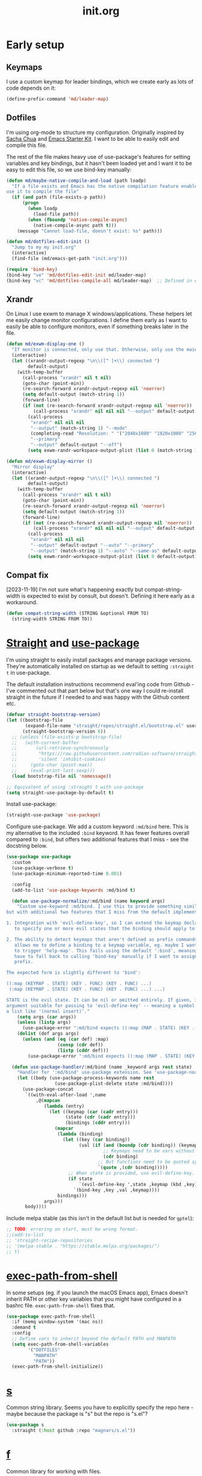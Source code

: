 # -*-   mode:org; org-confirm-babel-evaluate: nil; org-time-stamp-formats: ("%Y-%m-%d" . "%Y-%m-%d %H:%M") -*-
#+TITLE: init.org
#+PROPERTY: header-args :results none
* Early setup
** Keymaps

I use a custom keymap for leader bindings, which we create early as lots of
code depends on it:

#+BEGIN_SRC emacs-lisp
(define-prefix-command 'md/leader-map)
#+END_SRC

** Dotfiles

I'm using org-mode to structure my configuration. Originally inspired by [[https://github.com/sachac/.emacs.d][Sacha
Chua]] and [[https://github.com/eschulte/emacs24-starter-kit/][Emacs Starter Kit]]. I want to be able to easily edit and compile this
file.

The rest of the file makes heavy use of use-package's features for setting
variables and key bindings, but it hasn't been loaded yet and I want it to be
easy to edit this file, so we use bind-key manually:

#+BEGIN_SRC emacs-lisp
(defun md/maybe-native-compile-and-load (path loadp)
  "If a file exists and Emacs has the native compilation feature enabled,
use it to compile the file"
  (if (and path (file-exists-p path))
      (progn
        (when loadp
          (load-file path))
        (when (fboundp 'native-compile-async)
          (native-compile-async path t)))
    (message "Cannot load-file, doesn't exist: %s" path)))

(defun md/dotfiles-edit-init ()
  "Jump to my my init.org"
  (interactive)
  (find-file (md/emacs-get-path "init.org")))

(require 'bind-key)
(bind-key "ve" 'md/dotfiles-edit-init md/leader-map)
(bind-key "vc" 'md/dotfiles-compile-all md/leader-map)  ;; Defined in early-init file
#+END_SRC

** Xrandr

On Linux I use exwm to manage X windows/applications. These helpers let me
easily change monitor configurations. I define them early as I want to easily be
able to configure monitors, even if something breaks later in the file.

#+BEGIN_SRC emacs-lisp
(defun md/exwm-display-one ()
  "If monitor is connected, only use that. Otherwise, only use the main display."
  (interactive)
  (let ((xrandr-output-regexp "\n\\([^ ]+\\) connected ")
        default-output)
    (with-temp-buffer
      (call-process "xrandr" nil t nil)
      (goto-char (point-min))
      (re-search-forward xrandr-output-regexp nil 'noerror)
      (setq default-output (match-string 1))
      (forward-line)
      (if (not (re-search-forward xrandr-output-regexp nil 'noerror))
          (call-process "xrandr" nil nil nil "--output" default-output "--auto")
        (call-process
         "xrandr" nil nil nil
         "--output" (match-string 1) "--mode"
         (completing-read "Resolution: " '("2048x1080" "1920x1080" "2560x1440"))
         "--primary"
         "--output" default-output "--off")
        (setq exwm-randr-workspace-output-plist (list 0 (match-string 1)))))))

(defun md/exwm-display-mirror ()
  "Mirror display"
  (interactive)
  (let ((xrandr-output-regexp "\n\\([^ ]+\\) connected ")
        default-output)
    (with-temp-buffer
      (call-process "xrandr" nil t nil)
      (goto-char (point-min))
      (re-search-forward xrandr-output-regexp nil 'noerror)
      (setq default-output (match-string 1))
      (forward-line)
      (if (not (re-search-forward xrandr-output-regexp nil 'noerror))
          (call-process "xrandr" nil nil nil "--output" default-output "--auto")
        (call-process
         "xrandr" nil nil nil
         "--output" default-output "--auto" "--primary"
         "--output" (match-string 1) "--auto" "--same-as" default-output)
        (setq exwm-randr-workspace-output-plist (list 0 default-output))))))

#+END_SRC

** Compat fix

[2023-11-19] I'm not sure what's happening exactly but compat-string-width is
expected to exist by consult, but doesn't. Defining it here early as a workaround.

#+begin_src emacs-lisp
(defun compat-string-width (STRING &optional FROM TO)
  (string-width STRING FROM TO))
#+end_src

* [[https://github.com/radian-software/straight.el][Straight]] and [[https://github.com/jwiegley/use-package][use-package]]
:PROPERTIES:
:LAST_REVIEWED: [2023-06-02 Fri]
:END:

I'm using straight to easily install packages and manage package
versions. They're automatically installed on startup as we default to setting
~:straight t~ in use-package.

The default installation instructions recommend eval'ing code from Github - I've
commented out that part below but that's one way I could re-install straight in
the future if I needed to and was happy with the Github content etc.

#+BEGIN_SRC emacs-lisp
(defvar straight-bootstrap-version)
(let ((bootstrap-file
       (expand-file-name "straight/repos/straight.el/bootstrap.el" user-emacs-directory))
      (straight-bootstrap-version 6))
  ;; (unless (file-exists-p bootstrap-file)
  ;;   (with-current-buffer
  ;;       (url-retrieve-synchronously
  ;;        "https://raw.githubusercontent.com/radian-software/straight.el/develop/install.el"
  ;;        'silent 'inhibit-cookies)
  ;;     (goto-char (point-max))
  ;;     (eval-print-last-sexp)))
  (load bootstrap-file nil 'nomessage))

;; Equivalent of using :straight t with use-package
(setq straight-use-package-by-default t)
#+END_SRC

Install use-package:

#+BEGIN_SRC emacs-lisp
(straight-use-package 'use-package)
#+END_SRC

Configure use-package. We add a custom keyword ~:md/bind~ here. This is my
alternative to the included ~:bind~ keyword. It has fewer features overall
compared to ~:bind~, but offers two additional features that I miss - see the
docstring below.

#+BEGIN_SRC emacs-lisp
(use-package use-package
  :custom
  (use-package-verbose t)
  (use-package-minimum-reported-time 0.001)

  :config
  (add-to-list 'use-package-keywords :md/bind t)

  (defun use-package-normalize/:md/bind (name keyword args)
    "Custom use-keyword :md/bind. I use this to provide something similar to ':bind',
but with additional two features that I miss from the default implementation:

1. Integration with 'evil-define-key', so I can extend the keymap declaration
   to specify one or more evil states that the binding should apply to.

2. The ability to detect keymaps that aren't defined as prefix commands. This
   allows me to define a binding to a keymap variable, eg. maybe I want '<leader>h'
   to trigger 'help-map'. This fails using the default ':bind', meaning that I
   have to fall back to calling 'bind-key' manually if I want to assign a
   prefix.

The expected form is slightly different to 'bind':

((:map (KEYMAP . STATE) (KEY . FUNC) (KEY . FUNC) ...)
 (:map (KEYMAP . STATE) (KEY . FUNC) (KEY . FUNC) ...) ...)

STATE is the evil state. It can be nil or omitted entirely. If given, it should be an
argument suitable for passing to 'evil-define-key' -- meaning a symbol like 'normal', or
a list like '(normal insert)'."
    (setq args (car args))
    (unless (listp args)
      (use-package-error ":md/bind expects ((:map (MAP . STATE) (KEY . FUNC) ..) ..)"))
    (dolist (def args args)
      (unless (and (eq (car def) :map)
                   (consp (cdr def))
                   (listp (cddr def)))
        (use-package-error ":md/bind expects ((:map (MAP . STATE) (KEY . FUNC) ..) ..)"))))

  (defun use-package-handler/:md/bind (name _keyword args rest state)
    "Handler for ':md/bind' use-package extension. See 'use-package-normalize/:md/bind' for full docs."
    (let ((body (use-package-process-keywords name rest
                  (use-package-plist-delete state :md/bind))))
      (use-package-concat
       `((with-eval-after-load ',name
           ,@(mapcan
              (lambda (entry)
                (let ((keymap (car (cadr entry)))
                      (state (cdr (cadr entry)))
                      (bindings (cddr entry)))
                  (mapcar
                   (lambda (binding)
                     (let ((key (car binding))
                           (val (if (and (boundp (cdr binding)) (keymapp (symbol-value (cdr binding))))
                                    ;; Keymaps need to be vars without quotes
                                    (cdr binding)
                                  ;; But functions need to be quoted symbols
                                  `(quote ,(cdr binding)))))
                       ;; When state is provided, use evil-define-key. Otherwise fall back to bind-key.
                       (if state
                           `(evil-define-key ',state ,keymap (kbd ,key) ,val)
                         `(bind-key ,key ,val ,keymap))))
                   bindings)))
              args)))
       body))))
#+END_SRC

Include melpa stable (as this isn't in the default list but is needed for ~gptel~):

#+begin_src emacs-lisp
;; TODO: erroring on start, must be wrong format.
;;(add-to-list
;; 'straight-recipe-repositories
;; '(melpa-stable . "https://stable.melpa.org/packages/")
;; t)
#+end_src

* [[https://github.com/purcell/exec-path-from-shell][exec-path-from-shell]]

In some setups (eg. if you launch the macOS Emacs app), Emacs doesn't inherit
PATH or other key variables that you might have configured in a bashrc
file. ~exec-path-from-shell~ fixes that.

#+BEGIN_SRC emacs-lisp
(use-package exec-path-from-shell
  :if (memq window-system '(mac ns))
  :demand t
  :config
  ;; Define vars to inherit beyond the default PATH and MANPATH
  (setq exec-path-from-shell-variables
        '("DOTFILES"
          "MANPATH"
          "PATH"))
  (exec-path-from-shell-initialize))
#+END_SRC

* [[https://github.com/magnars/s.el][s]]

Common string library. Seems you have to explicitly specify the repo here -
maybe because the package is "s" but the repo is "s.el"?

#+BEGIN_SRC emacs-lisp
(use-package s
  :straight (:host github :repo "magnars/s.el"))
#+END_SRC

* [[https://github.com/rejeep/f.el][f]]

Common library for working with files.

#+begin_src emacs-lisp
(use-package f :demand t)
#+end_src

* [[https://github.com/ch11ng/exwm][exwm]]

On Linux I usually use emacs as my windows manager. That config is all contained
here as I want it to load even if later content breaks. I can enable/disable
exwm by creating or deleting the file ~/.exwm-enabled~.

#+begin_src emacs-lisp
(use-package exwm
  :if (md/exwm-enabled)
  :after (evil)
  :demand t
  :init
  ;; Required for sane bindings
  (evil-set-initial-state 'exwm-mode 'emacs)

  ;; Hooks for class and title, adapted from docs.
  ;;
  ;; All buffers created in EXWM mode are named "*EXWM*". You may want to
  ;; change it in `exwm-update-class-hook' and `exwm-update-title-hook', which
  ;; are run when a new X window class name or title is available.  Here's
  ;; some advice on this topic:
  ;; + Always use `exwm-workspace-rename-buffer` to avoid naming conflict.
  ;; + For applications with multiple windows (e.g. GIMP), the class names of
  ;;  all windows are probably the same.  Using window titles for them makes
  ;;  more sense.
  ;; In the following example, we use class names for all windows expect for
  ;; Java applications and GIMP.

  ;; TODO use :hooks to set these instead?
  (add-hook 'exwm-update-class-hook
            (lambda ()
              (unless (or (string-prefix-p "sun-awt-X11-" exwm-instance-name)
                          (string= "gimp" exwm-instance-name))
                (exwm-workspace-rename-buffer exwm-class-name))))
  (add-hook 'exwm-update-title-hook
            (lambda ()
              (when (or (not exwm-instance-name)
                        (string-prefix-p "sun-awt-X11-" exwm-instance-name)
                        (string= "gimp" exwm-instance-name))
                (exwm-workspace-rename-buffer exwm-title))))

  :custom
  (exwm-show-all-buffers t)
  (exwm-layout-show-all-buffers t)
  (exwm-workspace-number 1 "Only use a single exwm workspace")
  (exwm-input-global-keys
   `(;; Bind "s-r" to exit char-mode and fullscreen mode.
     ([?\s-r] . exwm-reset)

     ;; Make leader easily accessible
     (,(kbd "C-<SPC>") . md/leader-map)
     (,(kbd "s-<SPC>") . md/consult-launch)

     (,(kbd "s-$") . md/screenshot-image-selection)
     (,(kbd "s-%") . md/screenshot-video-selection-start)
     (,(kbd "s-^") . md/screenshot-video-stop)

     (,(kbd "s-<tab>") . eyebrowse-next-window-config)

     ([?\C-w] . splitscreen/prefix)
     ([?\s-w] . splitscreen/prefix)
     ([?\s-f] . exwm-layout-toggle-fullscreen))
   "exwm bindings that are always available")
  (exwm-input-simulation-keys
   `((,(kbd "C-w C-w") . [?\C-w]) ; The first C-w is the "splitscreen" prefix
     ([?\C-b] . [left])
     ([?\C-f] . [right])
     ([?\C-p] . [up])
     ([?\C-n] . [down])
     ([?\C-a] . [home])
     ([?\C-e] . [end]))
   "Rebindings that get sent through to X programs, eg. C-n/C-p can be down/up")

  :md/bind ((:map (exwm-mode-map)
                  ("C-q" . exwm-input-send-next-key)))
  :config
  ;; Suspending frame accidentally is very annoying with exwm
  (global-set-key (kbd "C-x C-z") nil)
  (exwm-enable))

;; randr / multi-monitor support for exwm
(use-package exwm-randr
  :if (md/exwm-enabled)
  :after (exwm)
  :straight nil
  :config
  (exwm-randr-enable))
#+end_src

* Vanilla configuration and utils

This section just contains general utils and configuration code
that's mostly only concerned with vanilla Emacs (with a couple of exceptions,
eg. the ~s~ library dependency).

#+begin_src emacs-lisp
(use-package emacs
  :after (s)

  ;; ======================================================================
  :init

  (defmacro md/with-widened-buffer (buffer-or-name &rest body)
    "Widen the given BUFFER-OR-NAME, execute BODY in the context of your current buffer, and restore restrictions on the given buffer.

This allows the calling code to not have to worry about manually handling
narrowed vs widened state."
    (let ((orig-buffer (gensym "orig-buffer")))
      `(let ((,orig-buffer (current-buffer)))
         (with-current-buffer ,buffer-or-name
           (save-restriction
             (save-excursion
               (widen)
               (with-current-buffer ,orig-buffer
                 ,@body)))))))

  (defun md/find-file-buffer (path)
    "Get or create a buffer visiting PATH without affecting current windows.

This is useful in situations where you have functions that accept a buffer object but you
only have the file path."
    (save-window-excursion
      (find-file path)
      (current-buffer)))

(defun md/messages-toggle ()
  "Visit or hide the *Messages* buffer"
  (interactive)
  (if (get-buffer-window "*Messages*")
      (delete-window (get-buffer-window "*Messages*"))
    (pop-to-buffer "*Messages*")))

  (defun md/save-if-not-remote ()
    "I usually save files often (eg. when exiting insert-mode in evil).
Usually this is helpful, but if I'm using tramp to edit a remote file,
it can result in extra latency."
    (interactive)
    (if (not (file-remote-p default-directory))
        (save-buffer)))

  (defun md/strip-whitespace-and-save ()
    "Helper to clean up whitespace and save, which I run often."
    (interactive)
    (delete-trailing-whitespace)
    (save-buffer))

  (defun md/file-info ()
    "Print info about the file in the minibuffer"
    (interactive)
    (message
     "%s | %s %d:%d | %s lines | [%s]"
     major-mode
     (buffer-file-name)
     (array-current-line) ; current line
     (current-column) ; column
     (count-lines (point-min) (point-max)) ; total lines
     (let ((p (and (fboundp 'project-current) (project-current))))
       (if p
           (project-name p)
         "no project"))))

(defun md/project-copy-visited-file-path ()
  "Copy the file path relative to the current project root to the clipboard."
  (interactive)
  (if (buffer-file-name)
      (let* ((project-root (if (fboundp 'project-current)
                               (car (last (project-current)))
                             nil))
             (relative-path (if project-root
                                (file-relative-name buffer-file-name project-root)
                              buffer-file-name)))
        (kill-new relative-path)
        (message "Copied relative file path '%s'." relative-path))
    (message "No file is currently being visited.")))

  (defun md/toggle-debug-on-error ()
    "When enabled, this feature causes a debug buffer to pop up when there's an
    error. Helpful for er, debugging."
    (interactive)
    (setq debug-on-error (not debug-on-error))
    (message (format "debug-on-error %s" debug-on-error)))

  (defun md/status-message ()
    "Runs a script that prints some system info (time, battery etc.) and
echos results in the minibuffer. Only works on linux."
    (interactive)
    (let* ((message-log-max nil) ; ensure not logged in message buffer
           (output (s-trim-right
                    (shell-command-to-string "/f/users/matt/.config/i3-status-bash-once.sh")))
           (output-as-list (car (read-from-string output)))
           (propertized-string (mapconcat
                                (lambda (item)
                                  (concat
                                   (propertize (nth 0 item)
                                               'face
                                               `(:foreground ,(nth 2 item) :family "Font Awesome 5 Free" :height 0.6))
                                   (propertize (nth 1 item)
                                               'face
                                               `(:foreground ,(nth 2 item) :family "Noto sans" :height 0.7))))
                                output-as-list "")))
      (message propertized-string)))

  (defun md/fontify-buffer ()
    "Wrapper around font-lock-fontify-buffer, that tells me if it's working or not."
    (interactive)
    (if font-lock-mode
        (progn (call-interactively 'font-lock-fontify-buffer)
               (message "Fontified buffer"))
      (message "Not in font-lock-mode")))

  (defun md/font-size-incr ()
    "Increase the size of the default font."
    (interactive)
    (set-face-attribute 'default nil :height (+ (face-attribute 'default :height) 5)))

  (defun md/font-size-decr ()
    "Decrease the size of the default font."
    (interactive)
    (set-face-attribute 'default nil :height (- (face-attribute 'default :height) 6)))

  (defun md/remove-file-and-buffer ()
    "Kill the current buffer and delete the file it's visiting (calling `git rm` if appropriate)."
    (interactive)
    (let ((filename (buffer-file-name)))
      (when
          (and filename
               (string= (read-string (format "Delete %s? (y/n) " filename)) "y"))
        (if (vc-backend filename)
            (vc-delete-file filename)
          (progn
            (delete-file filename)
            (message "Deleted file %s" filename)
            (kill-buffer))))))

  (defun md/rename-file-and-buffer ()
    "Rename the current buffer and the file its visiting (calling `git mv` if appropriate)."
    (interactive)
    (let ((filename (buffer-file-name)))
      (if (not (and filename (file-exists-p filename)))
          (message "Buffer is not visiting a file!")
        (let ((new-name (read-file-name "New name: " filename)))
          (cond
           ((vc-backend filename) (vc-rename-file filename new-name))
           (t
            (rename-file filename new-name t)
            (set-visited-file-name new-name t t)))))))

  (defun md/expand-newlines ()
    "Replace \n characters with an actual newline. Useful for making traceback strings readable."
    (interactive)
    (funcall-interactively 'replace-string "\\n" "
 " nil (region-beginning) (region-end)))

  (defun md/make-keymap-noop (kmap)
    "Overwrite bindings on a given keymap to perform a noop function.  There
might be a better way to do this (eg. unset the binding) but I've had this code
for ages and it seems to work."
    (mapc (lambda (key)
            (bind-key key 'ignore kmap)
            (bind-key (concat "C-" key) 'ignore kmap)
            (bind-key (concat "M-" key) 'ignore kmap)
            (bind-key (concat "C-M-" key) 'ignore kmap)
            (bind-key (capitalize key) 'ignore kmap)
            (bind-key (concat "C-" (capitalize key)) 'ignore kmap)
            (bind-key (concat "M-" (capitalize key)) 'ignore kmap)
            (bind-key (concat "C-M-" (capitalize key)) 'ignore kmap))
          '("a" "b" "c" "d" "e" "f" "g" "h" "i" "j" "k" "l" "m" "n" "o" "p" "q" "r"
            "s" "t" "u" "v" "w" "x" "y" "z"
            "1" "2" "3" "4" "5" "6" "7" "8" "9" "0"))
    (mapc (lambda (key)
            (bind-key key 'ignore kmap))
          '("SPC" "TAB")))

  (defun md/insert-blank-line-before ()
    "Util that I map to <leader>o to insert a new line."
    (interactive)
    (save-excursion
      (end-of-line)
      (open-line 1)
      (md/save-if-not-remote)))

  (defun md/quit-and-kill-window ()
    "Wrapper around quit-window that always kills the buffer instead of just hiding it."
    (interactive)
    (quit-window t))

  (defun md/system-lock ()
    "Linux util to lock the screen."
    (interactive)
    (shell-command "xset dpms force off >/dev/null 2>&1 & disown" nil nil))

  (defun md/system-sleep ()
    "Linux util to sleep."
    (interactive)
    (shell-command "systemctl suspend -i >/dev/null 2>&1 & disown" nil nil))

  (defun md/system-restart ()
    "Linux util to restart."
    (interactive)
    (shell-command "systemctl reboot -i >/dev/null 2>&1 & disown" nil nil))

  (defun md/system-shutdown ()
    "Linux util to shutdown."
    (interactive)
    (shell-command "systemctl poweroff -i >/dev/null 2>&1 & disown" nil nil))

  (defun md/screenshot-image-selection ()
    "Linux util to create a screenshot with a selection."
    (interactive)
    (shell-command ",screenshot --image-selection"))

  (defun md/screenshot-video-selection-start ()
    "Linux util to create a video screenshot with a selection."
    (interactive)
    (shell-command ",screenshot --video-selection-start"))

  (defun md/screenshot-video-stop ()
    "Linux util to stop a started video screenshot."
    (interactive)
    (shell-command ",screenshot --video-stop"))

  (defconst md/scratch-file-elisp "~/.emacs-scratch.el")
  (defun md/scratch-open-file-elisp ()
    "Open a persistent emacs-lisp 'scratch' file in my home directory. "
    (interactive)
    (find-file md/scratch-file-elisp))

  (defconst md/scratch-file-org "~/.emacs-scratch.org")
  (defun md/scratch-open-file-org ()
    "Open a persistent org 'scratch' file in my home directory. "
    (interactive)
    (find-file md/scratch-file-org))

  (defun md/toggle-window-dedicated ()
    "Use set-window-dedicated-p to toggle between a dedicated and non-dedicated window.

    Dedicated windows are fixed to displaying the current buffer."
    (interactive)
    (set-window-dedicated-p (selected-window) (not (window-dedicated-p)))
    (if (window-dedicated-p)
        (message "Dedicated")
      (message "Removed dedicated mode")))

  (defun md/disable-all-themes ()
    "Disable all current themes."
    (interactive)
    (mapc #'disable-theme custom-enabled-themes))

  (defun md/load-theme ()
    "Wrapper to make load-theme more useful.

We disable all enabled themes before new theme selection, and then
make sure that we properly reload by fontifying the buffer etc.

Uses consult-theme if available."
    (interactive)
    (md/disable-all-themes)
    (setq org-todo-keyword-faces nil)
    (if (fboundp 'consult-theme)
        ;; consult-theme previews themes on the fly as you select them
        (call-interactively 'consult-theme)
      (call-interactively 'load-theme))
    ;; I don't like when themes show the fringe or git gutter with a different
    ;; background colour in the margin, so ensure this always matches the
    ;; default background
    (face-spec-set 'fringe
                   `((t :inherit 'default
                        :background ,(face-attribute 'default :background))))
    (face-spec-set 'git-gutter:unchanged
                   `((t :inherit 'default
                        :background ,(face-attribute 'default :background))))
    (face-spec-set 'git-gutter:separator
                   `((t :inherit 'default
                        :background ,(face-attribute 'default :background))))
    ;; Other theme customising

    ;;(md/powerline-reset)
    (md/fontify-buffer)
    (set-window-buffer nil (current-buffer)))

(defmacro md/with-display-buffer-alist (rule &rest body)
  "Temporarily override `display-buffer-alist` with RULE for the duration of BODY.
RULE is a list describing the buffer display rule. This rule takes precedence
over any existing rules with the same match pattern."
  `(let ((original-display-buffer-alist display-buffer-alist))
     ;; Add the new rule at the front, so it takes precedence
     (unwind-protect
         (progn
           (push ,rule display-buffer-alist)
           ,@body)
       ;; Restore the original display-buffer-alist afterwards
       (setq display-buffer-alist original-display-buffer-alist))))

(defun md/display-buffer-in-overlay-margin (buffer _alist)
  "Display BUFFER as an overlay instead of a window. To be called in display buffer alist config"
  (md/do-display-buffer-in-overlay-margin buffer)
  ;; Return nil to signal that we didn't use a regular window for display.
  ;; Return 'display-buffer-no-window to prevent displaying the buffer in a window.
  'display-buffer-no-window)

(defun md/do-display-buffer-in-overlay-margin (buffer)
  "Show the contents of BUFFER as an overlay popup to the right margin"
  (unless (bufferp buffer)
    (error "Argument must be a buffer object"))
  (let* ((content (with-current-buffer buffer
                    ;; Ensure font-lock is applied to the buffer
                    (font-lock-ensure)
                    (buffer-substring (point-min) (point-max))))
         ;; Strip trailing newlines from content
         (stripped-content (replace-regexp-in-string "\n\\'" "" content))
         ;; Split content into lines
         (lines (split-string stripped-content "\n"))
         (overlay-list nil)
         (event nil)
         ;; Determine the number of lines in the overlay content
         (overlay-line-count (length lines))
         (max-width 0)) ;; Initialize max-width

    ;; Process each line in the popup content
    (save-excursion
      ;; Calculate the maximum width of the buffer lines where the overlay will be displayed
      (dotimes (i overlay-line-count)
        (end-of-line)
        (setq max-width (max max-width (current-column)))
        (forward-line 1)) ;; Move to the next line
      ;; Move back to the starting point
      (goto-char (point)))

    ;; Process each line in the popup content, inserting it at max-width + 2
    (save-excursion
      (dotimes (i (min overlay-line-count (- (line-number-at-pos (point-max)) (line-number-at-pos))))
        (let ((line-content (nth i lines))
              (target-column (+ max-width 2))) ;; Set the column to max-width + 2
          ;; Move to the corresponding line in the buffer
          (end-of-line)
          (let ((current-column (current-column)))
            ;; Calculate how many spaces are needed to pad to the target column
            (let ((padding (make-string (- target-column current-column) ?\s)))
              ;; Create an overlay at the current point with the padded content
              (let ((overlay (make-overlay (point) (point))))
                (overlay-put overlay 'after-string (concat padding line-content))
                (push overlay overlay-list))))
          (forward-line 1)))) ;; Move to the next line

    ;; Use unwind-protect to ensure the overlays are cleaned up even if an error occurs
    (unwind-protect
        (setq event (read-event))  ;; Capture the event (key press or quit)
      ;; Always clean up the overlays
      (mapc #'delete-overlay overlay-list))

    ;; If the event was a keypress, apply it to the buffer
    (when (characterp event)
      (setq unread-command-events (list event)))))

(defun md/do-display-buffer-in-overlay-insert (buffer)
  "Show the contents of BUFFER as an overlay popup inserted below the current line."
  (unless (bufferp buffer)
    (error "Argument must be a buffer object"))
  (let* ((content (with-current-buffer buffer
                    ;; Ensure font-lock is applied to the buffer
                    (font-lock-ensure)
                    (buffer-substring (point-min) (point-max))))
         ;; Strip trailing newlines from content
         (stripped-content (replace-regexp-in-string "\n\\'" "" content))
         (border (propertize (make-string 80 ?-) 'face 'font-lock-comment-face)) ;; Create a bordered string with face
         (bordered-content (concat border "\n"  ;; Top border with comment face
                                   stripped-content "\n" ;; Stripped content
                                   border "\n")) ;; Bottom border with comment face
         (overlay nil)
         (event nil))

    ;; Move the point to the beginning of the next line without inserting a newline
    (save-excursion
      (forward-line 1) ;; Move to the next line
      (move-beginning-of-line 1) ;; Move to the beginning of that line
      ;; Create an overlay that starts at this point and has no width
      (setq overlay (make-overlay (point) (point))))

    ;; Set the overlay to display the bordered popup text with preserved text properties
    (overlay-put overlay 'before-string bordered-content)

    ;; Use unwind-protect to ensure the overlay is cleaned up even if an error occurs
    (unwind-protect
        (setq event (read-event))  ;; Capture the event (key press or quit)
      (delete-overlay overlay)) ;; Always clean up the overlay

    ;; If the event was a keypress, apply it to the buffer
    (when (characterp event)
      (setq unread-command-events (list event)))))

  ;; ======================================================================
  :config
  ;; Start up in fullscreen mode
  (toggle-frame-fullscreen)

  ;; By default "?" in help-map shows some help thing, but I prefer the
  ;; global behaviour of showing the key bindings for the map
  (unbind-key "?" help-map)

  ;; If the custom system is going to write to a file, don't do it in init.el -
  ;; use this file instead.
  (setq custom-file (md/emacs-get-path "custom.el"))

  ;; Wrap to 80 characters by default
  (setq-default fill-column 80)

  ;; The toolbar appears in the GUI frame. I don't want it:
  (if (fboundp 'tool-bar-mode) (tool-bar-mode -1))

  ;; The menu bar is intrusive in terminal Emacs, so disable it. On the macos
  ;; app it appears as any other app toolbar at the top of the screen, which is
  ;; fine.
  (when (or (not (display-graphic-p))
            (string= (system-name) "arch"))
    (menu-bar-mode -1))

  ;; The cursor blinks by default. Disable it.
  (blink-cursor-mode -1)

  ;; Don't show scrollbars.
  (scroll-bar-mode -1)

  ;; Enable recentf so I can visit recent files..
  (recentf-mode 1)

  ;; There are various minor modes that I don't use that I've seen enabled in
  ;; the past. Make sure they're disabled.
  (dolist (this-minor-mode
           '(csv-field-index-mode
             diff-auto-refine-mode
             file-name-shadow-mode
             global-magit-file-mode
             mouse-wheel-mode))
    (when (fboundp this-minor-mode)
      (funcall this-minor-mode 0)))

  ;; ======================================================================
  :custom
  (inhibit-splash-screen t "I don't want to see the splash screen every time")
  (ring-bell-function 'ignore "Don't make a ridiculous noise when pressing C-g etc.")

  (scroll-margin 1 "How close the cursor should be to edge of page before scrolling")
  (scroll-conservatively 999 "")
  (scroll-step 1 "Only scroll one row at a time. Default behaviour is to centre the row")

  (left-margin-width 4 "Whitespace to the left of the window")
  (indent-tabs-mode nil "Use spaces instead of tabs")
  (tab-width 4 "Use 4 spaces for tabs")
  (tab-always-indent nil "Don't do magic indenting when I press tab")
  (line-spacing 0.4 "Increase the default line spacing ")

  (message-log-max 5000 "Increase default size of message buffer")
  (backup-directory-alist `(("." . ,(md/emacs-get-path ".backups"))) "Put backup files in .backups instead of dropping them everywhere")
  (delete-by-moving-to-trash t "Use the system's trash feature.")
  (recentf-max-saved-items 200 "Increase the number of recentf files")

  (vc-follow-symlinks t "I don't want to confirm this every time")
  (epa-pinentry-mode 'loopback "When showing the GPG prompt, use the minibuffer instead of popping up a separate GUI dialog box")

  (initial-buffer-choice md/scratch-file-org "Open my org scratch file on startup")

  (project-switch-commands '((project-find-file "Find file" "f")
                             (md/consult-find-dwim "Find dwim" "F")
                             (project-kill-buffers "Kill buffers" "k")
                             (consult-project-buffer "Buffers" "p")
                             (md/consult-ripgrep-dwim "Grep dwim" "/")))

  (display-buffer-alist
   `(("\\*shell"
      (display-buffer-reuse-window display-buffer-same-window))
     ("\\*edit-indirect"
      (display-buffer-same-window))
     ("*\\(help\\|Help\\|Messages\\|Warnings\\|Compile-\\|chatgpt\\|eldoc\\|eglot-help\\|gptel-log\\)"
      (display-buffer-reuse-window display-buffer-in-side-window)
      (side . bottom)
      (window-height . (lambda (win)
                         ;; Adjust window height to fit buffer contents, up to a max height of 10 lines
                         (fit-window-to-buffer win 25 4))))
     ("*\\(vterm\\)\\*"
      (display-buffer-reuse-window display-buffer-in-side-window)
      (side . bottom)
      (window-height . 0.33))
     ("\\magit: "
      (display-buffer-reuse-window display-buffer-in-side-window)
      (side . left)
      (window-width . 80))
     ("\\COMMIT_EDITMSG"
      (display-buffer-reuse-window display-buffer-in-side-window)
      (side . left)
      (window-width . 68))
     ("\\magit-log: "
      (display-buffer-reuse-window display-buffer-in-side-window)
      (side . bottom)
      (window-height . 0.33))
     ("\\*aider-"
      (display-buffer-reuse-window display-buffer-in-side-window)
      (side . right)
      (window-width . 80))
     ("\\*babel-" ;; Name prefix I'll use for babel sessions as they don't have a naming convention
      (display-buffer-reuse-window display-buffer-in-side-window)
      (side . bottom)
      (window-height . 0.33))
     ("*\\(Agenda Commands\\|Org Select\\)\\*" ;; Annoying org popups - agenda and capture selection
      (display-buffer-reuse-window display-buffer-in-side-window)
      (side . bottom)
      (window-height . 0.33))
     ("CAPTURE-.+"  ;; Org capture buffer
      (display-buffer-reuse-window display-buffer-in-side-window)
      (side . bottom)
      (window-height . 0.33)))
   "Customise how buffers are displayed. I used to use Shackle but I'm trying to stick to this for simplicity")

  (switch-to-buffer-obey-display-actions t "Ensure display-buffer-alist gets used when running switch-to-buffer, which would otherwise bypass it")

  (safe-local-variable-values
   '((org-confirm-babel-evaluate . nil)
     (org-time-stamp-formats . ("%Y-%m-%d" . "%Y-%m-%d %H:%M")))
   "Stop prompting me to accept these local variables")

  ;; ======================================================================
  :md/bind ((:map (global-map)
                  ("C-<SPC>" . md/leader-map))
            (:map (md/leader-map)
                  ("+" . md/font-size-incr)
                  ("-" . md/font-size-decr)
                  ("tx" . font-lock-mode)
                  ("x" . execute-extended-command) ; M-x
                  ("f" . find-file)
                  ("U" . undo-tree-visualize)
                  ("o" . md/insert-blank-line-before)

                  ("'o" . md/scratch-open-file-org)
                  ("'e" . md/scratch-open-file-elisp)

                  ("jf" . project-find-file)
                  ("jj" . project-switch-project)
                  ("jk" . project-kill-buffers)

                  ;; buffers
                  ("w" . save-buffer)
                  ("W" . md/strip-whitespace-and-save)
                  ("k" . kill-buffer)
                  ("bi" . md/file-info)
                  ("bk" . kill-buffer)
                  ("br" . read-only-mode)

                  ;; eval
                  ("ef" . eval-defun)
                  ("ee" . eval-last-sexp)
                  ("eb" . eval-buffer)
                  ("eE" . eval-expression)   ; in minibuffer
                  ("ex" . md/fontify-buffer)
                  (";m" . md/messages-toggle)

                  ;; Emacs
                  ("Ek" . kill-emacs)
                  ("Es" . server-start)
                  ("Ep" . list-processes)
                  ("Ed" . md/toggle-debug-on-error)

                  ;; Packages
                  ("Pi" . straight-use-package)
                  ("Pu" . package-update)
                  ("Pl" . package-list-packages)
                  ("Pr" . package-refresh-contents)

                  ;; Formatting
                  ("Fj" . json-pretty-print)
                  ("Fs" . sort-lines)
                  ("Fn" . md/expand-newlines)

                  ;; Toggle misc
                  ("tw" . toggle-truncate-lines)
                  ("tt" . md/load-theme)
                  ("tD" . md/toggle-window-dedicated)
                  ("t <tab>" . whitespace-mode)

                  ;; Help
                  ("h" . help-map))

            (:map (help-map)
                  ;; These seem natural as I use f/v a lot for viewing help
                  ;; on functions/variables
                  ("F" . find-function) ;; Overwrites info-goto but I never use that
                  ("V" . find-variable)
                  ("x" . describe-face)
                  ("X" . describe-text-properties)
                  ("K" . describe-personal-keybindings))))
#+end_src

* MacOS

Some Mac-specific setup, mostly related to modifier keys.

#+begin_src emacs-lisp
(use-package emacs
  :if (eq system-type 'darwin)

  :config
  ;; If this isn't set then pasting via Alfred doesn't work
  (if (eq window-system 'ns)
      (global-set-key (kbd "M-v") 'evil-paste-after))

  :custom
  ;; Set alt/option to use its default behaviour in OS X , so I can do
  ;; eg. alt+3 to insert #. By default in Emacs this is Meta, but I find Meta more
  ;; accessible on the left cmd key.
  (ns-option-modifier nil)

  ;; This is the default, and seems to handle the standard cmd key
  ;; bindings, so apple cmd+c runs super+c in emacs, etc. I don't use them
  ;; much, but they might be useful sometimes.
  (ns-right-command-modifier 'super)

  ;; Instead of the cmd bindings (that I don't use much), use the left
  ;; cmd key for Meta bindings. This is easier to reach than the default Meta
  ;; key (which is alt).
  (ns-command-modifier 'meta))
#+end_src

* Undo tree

Undo-tree provides undo/redo branching. You can navigate your undo history using
~(undo-tree-visualize)~. I've used it for a long time and it works nicely. At
this point I don't remember how the original undo system differs or why this
isn't the default.

#+begin_src emacs-lisp
(use-package undo-tree
  :demand t
  :custom
  (undo-tree-auto-save-history nil "Don't save undo tree history files everywhere")
  :config (global-undo-tree-mode 1))
#+end_src

* [[https://github.com/emacsorphanage/key-chord][Key-chord]]

Package for handling quick-repeating keys, eg. double-pressing j to exit to
normal mode. ~use-package-chords~ provides the ~:chords~ keyword for
use-package, so from here we can define chord bindings as part of use-package
declarations.

#+begin_src emacs-lisp
(use-package key-chord
  :functions key-chord-mode
  :custom
  (key-chord-two-keys-delay 0.4 "Set key delay"))

(use-package use-package-chords
  :after (key-chord)
  :config (key-chord-mode 1)
  :demand t)
#+end_src

* [[https://github.com/emacs-evil/evil][Evil]]

I've used vim and vim bindings for a long time and it's my preferred way to work
in Emacs.

#+BEGIN_SRC emacs-lisp
(use-package evil
  :demand t
  :after (undo-tree)

  :config
  (defun md/goto-definition-dwim ()
    (interactive)
    (evil-set-jump)
    (if (and
         (fboundp 'md/org-goto-ticket-at-point) ;; Will only be set when org loaded
         (string-match "^.*ORG-[0-9]+.*$" (thing-at-point 'symbol t)))
        (call-interactively 'md/org-goto-ticket-at-point)
      (call-interactively 'evil-goto-definition)))

  :md/bind ( ;; Like my vimrc, remap  ; to : and , to ;
            (:map (evil-motion-state-map)
                  (";" . evil-ex)
                  ("," . evil-repeat-find-char))
            ;; Like in the terminal. Mainly useful in minibuffer
            (:map (evil-insert-state-map)
                  ;; Use this instead of the default evil-complete-next, as
                  ;; completion-at-point integrates with consult etc. by default.
                  ("C-n" . completion-at-point)
                  ;; Emacs movement
                  ("C-a" . move-beginning-of-line)
                  ("C-e" . move-end-of-line))
            (:map (evil-visual-state-map)
                  ("SPC" . md/leader-map)
                  ("H" . move-beginning-of-line)
                  ("L" . move-beginning-of-line))
            ;; Various common bindings I use
            (:map (evil-normal-state-map)
                  ("H" . move-beginning-of-line)
                  ("L" . move-beginning-of-line)
                  ("(" . evil-previous-open-paren)
                  (")" . evil-next-close-paren)
                  ("j" . evil-next-visual-line)  ; equivalent of mapping to gj/gk
                  ("k" . evil-previous-visual-line)
                  ("M-j" . md/move-line-down)
                  ("M-k" . md/move-line-up)
                  ("M-h" . evil-shift-left-line)
                  ("M-l" . evil-shift-right-line)
                  ("C-l" . evil-jump-forward) ;; See setting below - we use this instead of vim's default C-i
                  ("gd" . md/goto-definition-dwim)
                  ("gD" . xref-find-references)  ;; Like the opposite to gd, which goes to definition
                  ("SPC" . md/leader-map))
            (:map (md/leader-map)
                  ("q" . md/evil-fill)
                  ("Q" . md/evil-unfill)
                  ("cc" . comment-or-uncomment-region)
                  ("y" . md/project-copy-visited-file-path))
            ;; The *Warnings* buffer loads in normal mode, and I want to be able to quit
            ;; it easily
            (:map (special-mode-map . normal)
                  ("q" . quit-window))
            ;; Help bindings
            (:map (help-mode-map . normal)
                  ("q" . quit-window)
                  ("C-i" . help-go-forward)
                  ("C-o" . help-go-back)
                  ("<RET>" . help-follow-symbol)))

  :chords
  (:map evil-insert-state-map
        ;; Easy way to leave normal state
        ("jj" . md/normal-state-and-save)
        ("jk" . evil-normal-state)
        :map evil-replace-state-map
        ("jj" . md/normal-state-and-save)
        ("jk" . evil-normal-state))

  :init
  (defun md/normal-state-and-save ()
    "I bind this to jj and use it to exit insert-state and save."
    (interactive)
    (evil-normal-state)
    (md/save-if-not-remote))

  (defun md/evil-fill (&optional start end)
    "A DWIM fill function for the highlighted region or current paragraph."
    (interactive
     (if (use-region-p)
         (list (region-beginning) (region-end))
       (list nil nil)))
    (if (string= evil-state "visual")
        (fill-region start end)
      (fill-paragraph)))

  (defun md/evil-unfill (&optional start end)
    "Opposite of md/evil-fill."
    (interactive
     (if (use-region-p)
         (list (region-beginning) (region-end))
       (list nil nil)))
    (if (string= evil-state "visual")
        (let ((fill-column most-positive-fixnum))
          (fill-region start end))
      (let ((fill-column most-positive-fixnum))
        (fill-paragraph))))

  (defun md/move-line-up ()
    "Move the current line up one row."
    (interactive)
    (let ((col (current-column))
          ;; For org-agenda I like that you can temporarily change order of items, so ignore readonly
          (inhibit-read-only (eq major-mode 'org-agenda-mode)))
      (transpose-lines 1)
      (forward-line -2)
      (evil-goto-column col)))

  (defun md/move-line-down ()
    "Move the current line down one row."
    (interactive)
    (let ((col (current-column))
          ;; For org-agenda I like that you can temporarily change order of items, so ignore readonly
          (inhibit-read-only (eq major-mode 'org-agenda-mode)))
      (forward-line 1)
      (transpose-lines 1)
      (forward-line -1)
      (evil-goto-column col)))

  ;; Don't jump forward using C-i - we want to insert a TAB instead. This also
  ;; fixes issue where enabling evil prevents TAB from cycling headings in org-mode.
  ;; Seems like this has to be set before loading evil.
  (setq evil-want-C-i-jump nil)

  :custom
  (evil-echo-state nil "Don't put insert/visual etc in minibuffer")
  (evil-goto-definition-functions
   '(evil-goto-definition-xref
     evil-goto-definition-imenu
     evil-goto-definition-semantic
     evil-goto-definition-search)
   "Prefer xref for jumping to definition, as this means we get the Eglot jump-to feature when enabled. By default this prefers imenu")

  :config
  ;; I keep accidentally quiting with :q. Just deleting the window is enough
  (evil-ex-define-cmd "q[uit]" 'evil-window-delete)

  ;; Evil's undo functionality should be undo-tree
  (evil-set-undo-system 'undo-tree)

  ;; Use vi keys to navigate help-mode
  (evil-set-initial-state 'help-mode 'normal)

  (evil-mode 1))
#+END_SRC

* [[https://github.com/emacs-evil/evil-surround][evil-surround]]

Provides ~ys~ surround bindings.

#+begin_src emacs-lisp
(use-package evil-surround
  :config
  (global-evil-surround-mode 1))
#+end_src

* Splitscreen

For a long time I've used the same bindings to split windows in programs like
tmux, Emacs and Vim, so I get consistent behaviour everywhere. This provides
those bindings. IIRC they're a combination of what I found most natural from vim
and tmux.

#+BEGIN_SRC emacs-lisp
(use-package emacs
  :after (evil)
  :init
  (defvar splitscreen/mode-map (make-sparse-keymap))
  (define-prefix-command 'splitscreen/prefix)
  (define-key splitscreen/mode-map (kbd "C-w") 'splitscreen/prefix)

  (defun splitscreen/window-left () (interactive) (evil-window-left 1))
  (defun splitscreen/window-right () (interactive) (evil-window-right 1))
  (defun splitscreen/window-up () (interactive) (evil-window-up 1))
  (defun splitscreen/window-down () (interactive) (evil-window-down 1))

  (defun splitscreen/increase-width () (interactive) (evil-window-increase-width 10))
  (defun splitscreen/decrease-width () (interactive) (evil-window-decrease-width 10))
  (defun splitscreen/increase-height () (interactive) (evil-window-increase-height 10))
  (defun splitscreen/decrease-height () (interactive) (evil-window-decrease-height 10))

  (defun md/close-side-windows ()
    "Close any visible side windows defined in display-buffer-alist."
    (interactive)
    (walk-windows (lambda (window)
                    (when (and (window-live-p window)
                              (let ((side (window-parameter window 'window-side)))
                                (or (eq side 'left)
                                    (eq side 'right)
                                    (eq side 'top)
                                    (eq side 'bottom))))
                      (delete-window window)))))

  ;; We override these. Just declare them as part of the splitscreen map, not
  ;; evil-window-map.
  (define-key evil-window-map (kbd "h") nil)
  (define-key evil-window-map (kbd "j") nil)
  (define-key evil-window-map (kbd "k") nil)
  (define-key evil-window-map (kbd "l") nil)
  (define-key evil-window-map (kbd "n") nil)
  (define-key evil-window-map (kbd "p") nil)
  (define-key evil-window-map (kbd "c") nil)
  (define-key evil-window-map (kbd "C-h") nil)
  (define-key evil-window-map (kbd "C-j") nil)
  (define-key evil-window-map (kbd "C-k") nil)
  (define-key evil-window-map (kbd "C-l") nil)
  (define-key evil-window-map (kbd "l") nil)
  (define-key evil-window-map (kbd "o") nil)
  (define-key evil-window-map (kbd "x") nil)

  (define-key splitscreen/prefix (kbd "h") 'splitscreen/window-left)
  (define-key splitscreen/prefix (kbd "j") 'splitscreen/window-down)
  (define-key splitscreen/prefix (kbd "k") 'splitscreen/window-up)
  (define-key splitscreen/prefix (kbd "l") 'splitscreen/window-right)

  (define-key splitscreen/prefix (kbd "C-h") 'splitscreen/decrease-width)
  (define-key splitscreen/prefix (kbd "C-j") 'splitscreen/decrease-height)
  (define-key splitscreen/prefix (kbd "C-k") 'splitscreen/increase-height)
  (define-key splitscreen/prefix (kbd "C-l") 'splitscreen/increase-width)
  (define-key splitscreen/prefix (kbd "s-h") 'splitscreen/decrease-width)
  (define-key splitscreen/prefix (kbd "s-j") 'splitscreen/decrease-height)
  (define-key splitscreen/prefix (kbd "s-k") 'splitscreen/increase-height)
  (define-key splitscreen/prefix (kbd "s-l") 'splitscreen/increase-width)

  (define-key splitscreen/prefix (kbd "%") 'split-window-right)
  (define-key splitscreen/prefix (kbd "\"") 'split-window-below)
  (define-key splitscreen/prefix (kbd "x") 'delete-window)
  (define-key splitscreen/prefix (kbd "q") 'delete-window)
  (define-key splitscreen/prefix (kbd "SPC") 'balance-windows)
  (define-key splitscreen/prefix (kbd ";") 'md/close-side-windows)

  (define-minor-mode splitscreen-mode
    "Provides tmux-like bindings for managing windows and buffers.
                 See https://github.com/mattduck/splitscreen"
    :init-value 1 ; enable by default
    :global 1
    :keymap splitscreen/mode-map))
#+END_SRC

* winner

Builtin module to undo window changes.

#+begin_src emacs-lisp
(use-package winner
  ;; I hit some issue using this with exwm
  :if (not (md/exwm-enabled))
  :straight nil
  :config (winner-mode 1)
  :md/bind ((:map (splitscreen/prefix)
                  ("u" . winner-undo)
                  ("U" . winner-redo))))
#+end_src

* [[https://orgmode.org/][org-mode]]

I use org-mode a lot. This will probably be the biggest section of the file.

** Core vanilla org

Base org configuration that doesn't depend on evil.

#+begin_src emacs-lisp
(use-package org
  :init
  (defun md/org-timestamp-time-inactive-no-confirm ()
    "Insert inactive time timestamp without prompting the user"
    (interactive)
    (org-insert-time-stamp (current-time) t t))

  (defun md/org-timestamp-date-inactive-no-confirm ()
    "Insert inactive date timestamp without prompting the user"
    (interactive)
    (org-insert-time-stamp (current-time) nil t))

  (defun md/org-goto-last-timestamp ()
    "Move cursor to the most recent org timestamp in the current buffer"
    (interactive)
    (let ((most-recent-date nil)
          (timestamp-start nil))
      (org-element-map (org-element-parse-buffer) 'timestamp
        (lambda (timestamp)
          (let ((ts (org-element-property :raw-value timestamp)))
            (when (or (not most-recent-date)
                      (time-less-p (date-to-time most-recent-date) (date-to-time ts)))
              (setq most-recent-date ts)
              (setq timestamp-start (org-element-property :begin timestamp))))))
      (when timestamp-start
        (goto-char timestamp-start))))

  (defun md/org-narrow-next ()
    "Show a narrowed view of the next org node in the buffer. Can be used to cycle through nodes one by one."
    (interactive)
    (when (org-buffer-narrowed-p)
      (widen))
    (call-interactively 'org-next-visible-heading)
    (org-narrow-to-subtree)
    (outline-hide-subtree)
    (org-show-entry)
    (org-show-children))

  (defun md/org-narrow-prev ()
    "Show a narrowed view of the previous org node in the buffer. Can be used to cycle through nodes one by one."
    (interactive)
    (when (org-buffer-narrowed-p)
      (widen))
    (call-interactively 'org-previous-visible-heading)
    (org-narrow-to-subtree)
    (outline-hide-subtree)
    (org-show-entry)
    (org-show-children))

  (defconst md/org-review-property "LAST_REVIEWED"
    "I use this in a few places to keep track of when I lasted reviewed particular headlines")

  (defun md/org-review ()
    "Set the LAST_REVIEWED property to the current date/time"
    (interactive)
    (org-set-property md/org-review-property ; currently this is LAST_REVIEWED
                      (with-temp-buffer
                        (org-insert-time-stamp (current-time) nil t)))) ; Inactive stamp

  (defun md/org-ticket ()
    "Insert a ticket number with the fixed prefix ORG in the format ORG-<num>.
Adds the ticket number to the selected heading and as a `TICKET` property.
If a `TICKET` property is already present, the function returns early."
    (interactive)
    (let ((prefix "ORG")
          (max-ticket-num 0)
          (new-ticket-num)
          (new-ticket))

      ;; Check if TICKET property already exists
      (if (org-entry-get nil "TICKET")
          (message "This item already has a TICKET property.")

        ;; Find the highest ticket number by looking at TICKET properties in the buffer
        (org-map-entries
         (lambda ()
           (let ((ticket (org-entry-get nil "TICKET")))
             (when (and ticket (string-match (concat "^" prefix "-\\([0-9]+\\)") ticket))
               (let ((num (string-to-number (match-string 1 ticket))))
                 (setq max-ticket-num (max max-ticket-num num))))))
         nil
         'agenda)

        ;; Increment the ticket number
        (setq new-ticket-num (1+ max-ticket-num))
        (setq new-ticket (format "%s-%d" prefix new-ticket-num))

        ;; Insert ticket at heading start if not already present
        (org-edit-headline
         (if (string-match (concat "^" prefix "-[0-9]+") (org-get-heading t t t t))
             (replace-match new-ticket nil nil (org-get-heading t t t t))
           (concat new-ticket " " (org-get-heading t t t t))))

        ;; Add TICKET property to the current entry
        (org-set-property "TICKET" new-ticket)

        ;; Feedback message
        (message "%s" new-ticket))))

  (defun md/org-goto-ticket-at-point ()
    "Go to the Org entry with a `TICKET` property matching the ticket ID at point.
The ticket ID at point should match the format ORG-<num> (e.g., ORG-1).
Searches across all Org agenda files."
    (interactive)
    (let* ((word
            ;; I was originally using thing-at-point, but I couldn't find a type
            ;; (like 'word or 'symbol) that consistently returned the current word
            ;; like vim would do with yiW -- in certain modes the dash character
            ;; would be used to terminate the thing. So instead we start by looking
            ;; at the whole line and figure it out from there. There must be a
            ;; simpler approach.
            (save-excursion
              (let ((line (thing-at-point 'line t)))
                (when (string-match "\\(ORG-[0-9]+\\)" line)
                  (let ((match-start (match-beginning 1))
                        (match-end (match-end 1)))
                    (let ((line-start (line-beginning-position)))
                      (setq match-start (+ line-start match-start))
                      (setq match-end (+ line-start match-end)))
                    (if (and (>= (point) match-start)
                             (< (point) match-end))
                        (message "%s" (match-string 1 line))
                      nil))))))
           (ticket-id (and word (string-match "^ORG-[0-9]+$" word) word))
           (found nil)
           (found-buffer nil)
           (found-point nil))

      (if (not ticket-id)
          (message "No valid ticket ID at point")
        ;; Search for the ticket in all agenda files
        (org-map-entries
         (lambda ()
           (when (string= (org-entry-get nil "TICKET") ticket-id)
             (setq found t)
             (setq found-buffer (current-buffer))
             (setq found-point (point))
             (org-show-entry) ;; Reveal entry in case it's folded
             (message "Found ticket ID %s" ticket-id)))
         (format "+TICKET=\"%s\"" ticket-id) ;; Match entries with TICKET property equal to ticket-id
         'agenda) ;; Search within all agenda files

        (if found-buffer
            (progn
              (switch-to-buffer found-buffer)
              (goto-char found-point))
          (message "Ticket ID %s not found" ticket-id)))))

  :config

  (defun md/org-link-sync ()
    "Sync an org-link to show the target headline as the contents.

When the cursor is on an org-link that uses the ID type, lookup the current state of the linked
headline, and replace the link contents with the current headline value.

For example, an \"outdated\" link like this:

    [[id:3C5473CB-3DCF-4A9B-9387-750730DAEB7B][My link contents description]]

Might be replaced by an up-to-date link like this:

    [[id:3C5473CB-3DCF-4A9B-9387-750730DAEB7B][DONE [#A] The current description of the headline]]"
    (interactive)
    (let* ((link-context (org-element-context))
           (type (org-element-property :type link-context))
           (path (org-element-property :path link-context))
           (point-begin (org-element-property :contents-begin link-context))
           (point-end (org-element-property :contents-end link-context)))
      (when (and path (equal type "id"))
        (let ((new-link-text
               (md/with-widened-buffer (md/find-file-buffer (org-id-find-id-file path))
                                       (save-window-excursion
                                         (org-open-at-point)
                                         (org-get-heading t nil nil nil)))))
          (goto-char point-begin)
          (delete-region point-begin point-end)
          (insert (format "%s" new-link-text)))
        (goto-char point-begin))))

  (defun md/org-ctrl-c-ctrl-c ()
    "I use this to add custom handlers and behaviour to C-c C-c.

For example, C-c- C-c is often used to update the state of org elements, and so
it feels like a natural way for me to call md/org-link-sync, because that
function updates the state of a ID link to be in sync with the target heading."
    (condition-case nil
        (let* ((link-context (org-element-context))
               (type (org-element-property :type link-context)))
          (cond
           ((and (eq (car link-context) 'link) (equal type "id"))
            (md/org-link-sync)
            t)  ; Returning t tells org-ctrl-c-ctrl-c that we did something
           (t nil)))  ; Tell org-ctrl-c-ctrl-c there was no match
      (error nil)))  ; Catch any errors in case org-element-context failed
  (add-hook 'org-ctrl-c-ctrl-c-hook 'md/org-ctrl-c-ctrl-c)

  (defun md/org-toggle-link-display ()
    "Call org-toggle-link-display and ensure any links in current buffer are redrawn.

By default, org-toggle-link-display does not force any kind of redraw of the
links in the buffer. AFAICT this /does/ happen by accident if you call it via
M-x - I don't know if that's universal by it does happen for me, I assume because
of the focus switch away from the original buffer to the vertico/helm buffer and then back."
    (interactive)
    (org-toggle-link-display)
    (org-restart-font-lock))

  (defadvice org-list-struct-fix-box (around ignore last activate)
    "Turn org-list-struct-fix-box into a no-op.

[2023-08-23]: By default, if an org list item is checked using the square-bracket
syntax [X], then org will look for a parent checkbox, and if all child items are
checked, it will set [X] on the parent too. This isn't how I personally use
child items -- I'll often use child checkboxes as subtasks, but it's almost
never an exhaustive list of everything that has to be done to close out the
parent -- and so I'd prefer to just control the parent checkbox state manually, or ideally to opt-in to this
behaviour by using a syntax similar to [/], which is used to show the count
of completed children.

AFAICT org-mode doesn't provide a way to customise this behaviour, /but/ the
behaviour all seems to be implemented in 'org-list-struct-fix-box'. And so I'm
trying something out by turning it into a no-op. It seems to work nicely initially,
but I won't be surprised if it causes an issue at some point because it's very
hacky."
    nil)

  ;; Another small org list / checkbox change here: add basic support for customising the
  ;; face for done '[X]' checkbox items.
  (defface md/org-checkbox-done-face
    '((t :height 0.9 :strike-through t))
    "Face for the done checkboxes.

AFAICT Org doesn't provide a way to customise the face used for done [X] checkboxes.
I use this face with a very basic regex to match done checkbox items, and apply the
face to the checkbox itself, so I can visually distinguish between done vs open items
more easily.

I think some properties will get overridden by org's actual font lock keywords, and
I haven't looked into that, but basic things like assigning strikethrough works ok,
and that's all I need."
    :group 'md/faces)

  (font-lock-add-keywords 'org-mode '(("- \\(\\[X\\]\\)" 1 'md/org-checkbox-done-face)))

  ;; Ensure these are loaded
  (require 'ob-python)
  (require 'ob-shell)

  :md/bind ((:map (org-mode-map)
                  ("C-c d" . md/org-timestamp-date-inactive-no-confirm)
                  ("C-c t" . md/org-timestamp-time-inactive-no-confirm  )
                  ("C-c l" . md/org-insert-link-from-paste)
                  ("C-c L" . org-insert-last-stored-link)
                  ("C-c y" . org-store-link)
                  ("C-c C-y" . org-store-link)
                  ("C-c P" . org-priority-up)
                  ("C-c T" . org-todo)
                  ("C-c E" . org-set-effort)
                  ("C-c C-r" . md/org-review)
                  ("C-c C-i" . md/org-ticket)  ;; Overrides C-c C-tab on terminal but I don't use that
                  ("C-j" . md/org-narrow-next)
                  ("C-k" . md/org-narrow-prev))
            (:map (org-mode-map . normal)
                  ("C-j" . md/org-narrow-next)
                  ("C-k" . md/org-narrow-prev))
            (:map (global-map)
                  ("C-c c" . org-capture))
            (:map (md/leader-map)
                  ("a c" . org-capture)
                  ("RET" . org-capture)
                  ("a j" . org-clock-goto)
                  ("a i" . org-clock-in)
                  ("a o" . org-clock-out)
                  ("t l" . md/org-toggle-link-display)))

  :hook (
         ;; TODO - is this required or does it work by default?
         (org-mode . turn-on-auto-fill))

  :custom
  (org-src-window-setup 'current-window "When editing a src block, just use the current window instead of rearranging the frame")
  (org-indirect-buffer-display 'current-window "Similar to org-src-window-setup - I find this more intuitive")
  (org-edit-src-content-indentation 0 "Don't indent code in a src block. This way it's easier to edit inline in the org buffer")
  (org-startup-folded t "Don't expand org buffers on open")
  (org-log-done 'time "Add timestamp when set task as closed")
  (org-id-link-to-org-use-id 'create-if-interactive "Use :ID: values when calling org-store-link, instead of it storing a text-search link that can break easily")
  (org-level-color-stars-only nil "Colour the whole heading")
  (org-fontify-done-headline t "Colour done headings tomake them less prominent")
  (org-fold-catch-invisible-edits 'show-and-error "Try to prevent accidentally editing hidden lines")
  (org-adapt-indentation nil " Don't indent things for nested headings (eg. properties)")
  (org-clock-out-remove-zero-time-clocks t "Don't keep zero clocks")
  (org-ellipsis " …" "Use utf-8 ellipsis character when an item has hidden content")
  (org-hide-emphasis-markers nil "Whether to show the markup characters for bold/underline/emphasis etc")
  (org-pretty-entities nil "I don't really use special characters and don't want them showing up accidentally")
  (org-fontify-quote-and-verse-blocks t)
  (org-image-actual-width 400 "Set width for images as their original size can be too big sometimes")
  (org-capture-bookmark nil "Don't create a bookmark to the last captured item")
  (org-M-RET-may-split-line nil "If I press M-RET I want a new line, not to split the line")
  (org-goto-interface 'outline-path-completion "For org-goto, use completion rather than the weird default interface where you search through the file")
  (org-outline-path-complete-in-steps nil "Search the whole path rather than having to select the top-level heading first then the children")
  (org-refile-use-outline-path t "When refiling, show the full path to the node rather than just the node name")
  (org-highest-priority 65 "Priority A")
  (org-lowest-priority 68 "Priority D")
  (org-default-priority 68 "Default to D")
  (org-log-into-drawer t "Put state transitions into the LOGBOOK drawer, instead of the main body of the item")
  (org-latex-default-packages-alist
   '(("AUTO" "inputenc" t
      ("pdflatex"))
     ("T1" "fontenc" t
      ("pdflatex"))
     ("" "graphicx" t)
     ("" "grffile" t)
     ("" "longtable" nil)
     ("" "wrapfig" nil)
     ("" "rotating" nil)
     ("normalem" "ulem" t)
     ("" "amsmath" t)
     ("" "textcomp" t)
     ("" "amssymb" t)
     ("" "capt-of" nil)
     ("linktoc=all,colorlinks=true,linkcolor=black,urlcolor=blue" "hyperref" nil))
   "Very similar to the original value - I think I've just added the href customisation "))
#+end_src

** Core evil org

Base org configuration that /does/ depend on evil. I define a minor-mode with
some vim-like org-mode bindings.

#+begin_src emacs-lisp
(use-package org
  :after (evil)

  :init
  (define-minor-mode md/evil-org-mode
    "Buffer local minor mode for evil-org"
    :init-value nil
    :lighter " EvilOrg"
    :keymap (make-sparse-keymap) ; defines md/evil-org-mode-map
    :group 'md/evil-org)

  (defun md/org-hook ()
    "Some behaviour overrides for org-mode"

    ;; Change tab widths to fit headline indents
    ;;
    ;; [2024-03-29] NOTE: since a recent org release lots of commands error if
    ;; tab width isn't set to 8. I previously had it as 2. Unsure implications of this.
    (setq tab-width 8
          evil-shift-width 2))

  (defun md/org-insert-link-from-paste ()
    "Perform org-insert-link with the current contents of the clipboard.

If a region is highlighted, then turn that region into a link using the
clipboard contents. Otherwise, prompt for a description"
    (interactive)
    ;; Region version - turn selected region into link
    (if (use-region-p)
        (let ((region-text (buffer-substring (region-beginning) (region-end))))
          (delete-region (region-beginning) (region-end))
          (org-insert-link
           nil
           (with-temp-buffer
             (evil-paste-after nil)
             (delete-trailing-whitespace)
             (buffer-string))
           region-text))

      ;; New link - prompt for description
      (org-insert-link
       nil
       (with-temp-buffer
         (evil-paste-after nil)
         (delete-trailing-whitespace)
         (buffer-string))
       (read-string "Description: "))))

  :md/bind ((:map (evil-insert-state-map)
                  ("C-c d" . md/org-timestamp-date-inactive-no-confirm)
                  ("C-c t" . md/org-timestamp-time-inactive-no-confirm))
            (:map (md/evil-org-mode-map . normal)
                  ("gk" . outline-previous-visible-heading)
                  ("gj" . outline-next-visible-heading)
                  ("gK" . md/org-narrow-prev)
                  ("gJ" . md/org-narrow-next)
                  ("gl" . md/org-goto-last-timestamp)
                  ("H" . org-beginning-of-line)
                  ("L" . org-end-of-line)
                  ("$" . org-end-of-line)
                  ("^" . org-beginning-of-line)
                  ("-" . org-cycle-list-bullet)
                  ("RET" . org-cycle)
                  ("TAB" . org-cycle))
            (:map (md/evil-org-mode-map . (normal insert))
                  ("M-l" . org-metaright)
                  ("M-h" . org-metaleft)
                  ("M-k" . org-metaup)
                  ("M-j" . org-metadown)
                  ("M-L" . org-shiftmetaright)
                  ("M-H" . org-shiftmetaleft)
                  ("M-K" . org-shiftmetaup)
                  ("M-J" . org-shiftmetadown)
                  ("C-c u" . org-priority-up)))

  :hook ((org-mode . md/org-hook)
         (org-mode . md/evil-org-mode)))
#+end_src

** Org agenda
:PROPERTIES:
:LAST_REVIEWED: [2023-06-02 Fri]
:END:

Agenda-specific configuration, bindings etc. I configure my agenda and org todo
keywords in a separate private file - I need to move that into here sometime.

#+begin_src emacs-lisp
(use-package org
  :after (evil)

  :init
  (define-minor-mode md/evil-org-agenda-mode
    "Buffer local minor mode for evil-org-agenda"
    :init-value nil
    :lighter " EvilOrgAgenda"
    :keymap (make-sparse-keymap) ; defines md/evil-org-agenda-mode-map
    :group 'md/evil-org-agenda)

  (defun md/org-agenda-todo ()
    "Wrap org-agenda-todo but always use the prefix. Saves me pressing C-u."
    (interactive)
    (setq current-prefix-arg '(4))  ; C-u
    (call-interactively 'org-agenda-todo))

  ;; Not strictly an org util - if I need it anywhere else I'll move it out.
  (defun md/advice-suppress-delete-other-windows (fn &rest args)
    "Hacky advice to fix something I don't like about org-agenda and org-capture.

When calling org-agenda, before the '*Agenda Commands*' buffer is switched to,
there's a manual call to (delete-other-windows). These windows are restored once
you've selected an agenda command, but I find it jarring to have my windows
temporarily disappear, and as the '*Agenda Commands*' buffer is quite small, it
isn't necessary to delete everything else on my screen. Org-capture has a
similar issue.

Unfortunately there's no clean way to prevent this behaviour. Eg. for org-agenda
it happens inside (org-agenda-get-restriction-and-command) with an inlined call
to (delete-other-windows). This is a quite a long function, and isn't something
that I want to inline and redefine myself. So instead we have this hacky
dual-advice approach: this advice will create temporary advice to turn
delete-other-windows into a no-op, and then restore once the org function has exited."
    (advice-add 'delete-other-windows :override
                'ignore
                '((name . "ignore")))
    (let ((result (condition-case nil
                      (apply fn args)
                    (t nil))))
      (advice-remove 'delete-other-windows "ignore")
      result))
  (advice-add 'org-agenda-get-restriction-and-command :around 'md/advice-suppress-delete-other-windows '((name . "ignore")))
  (advice-add 'org-capture :around 'md/advice-suppress-delete-other-windows '((name . "ignore")))

  :config
  ;; When org-agenda loads I want to be able to use j/k etc for navigation like any buffer.
  (evil-set-initial-state 'org-agenda-mode 'normal)

  :md/bind ((:map (global-map)
                  ("C-c a" . org-agenda))
            (:map (md/leader-map)
                  ("a a" . org-agenda)
                  ("TAB" . org-agenda))
            (:map (md/evil-org-agenda-mode-map . normal)
                  ;; Next/previous line
                  ("j" . org-agenda-next-line)
                  ("n" . org-agenda-next-line)
                  ("C-n" . org-agenda-next-line)
                  ("k" . org-agenda-previous-line)
                  ("p" . org-agenda-previous-line)
                  ("C-p" . org-agenda-previous-line)

                  ("TAB" . org-agenda-goto)  ; Goto selected item in other window
                  ("RET" . org-agenda-switch-to)  ; Replace agenda with this item
                  ("t" . md/org-agenda-todo)  ; Cycle todo state
                  ("P" . org-agenda-priority-up)
                  ("E" . org-agenda-set-effort)
                  ("R" . org-agenda-refile)
                  ("T" . org-agenda-set-tags)
                  ("C" . org-agenda-columns)

                  ;; Copy ID link to the heading
                  ("Y" . org-store-link)
                  ("C-c y" . org-store-link)
                  ("C-c C-y" . org-store-link)

                  ("]" . org-agenda-later)
                  ("[" . org-agenda-earlier)

                  ("q" . org-agenda-quit)
                  ("r" . org-agenda-redo)  ; Recalculate the agenda
                  ("v" . org-agenda-view-mode-dispatch)  ; Alter the view - toggle archived, logs, clocks etc.
                  ("\\" . org-agenda-filter-remove-all)  ; Remove existing filters
                  ("/" . org-agenda-filter-by-regexp)  ; Search
                  ("@" . org-agenda-filter)  ; Tag filter
                  ("'" . org-agenda-filter-by-category)  ; Show other items with same category as current
                  ("e" . org-agenda-filter-by-effort)
                  ("A" . org-agenda-append-agenda)))  ; Add another agenda

  :custom
  (org-agenda-restore-windows-after-quit nil "Whether to let org-agenda permanently mess with window layout")
  (org-agenda-window-setup 'current-window "The default of 'reorganize-frame reorganising all my windows in an annoying way. Using current-window makes it predictable")
  (org-agenda-sticky t "Cache org agenda until manually refreshed, to decrease wait times")

  :hook ((org-agenda-mode . md/evil-org-agenda-mode)))
#+end_src

** ox / Org export

The org export feature are all named ~ox~ for some reason.

#+begin_src emacs-lisp
(use-package ox
  :straight nil
  :custom
  (org-export-use-babel nil "Don't evaluate code as part of export. Actually part of ob-exp, I might want to split this out")
  (org-export-headline-levels 6 "The last level that's still exported as a headline")
  (org-export-with-section-numbers 2 "How many levels to export with numbers")
  (org-export-with-sub-superscripts nil "Don't mess up things_with_underscores in html export"))
#+end_src

** ox-html / HTML export

Override the default HTML export to a style that I customise. This will probably
be fairly close to the styling on my website, but I'm not reusing the same code.

#+begin_src emacs-lisp
(use-package ox-html
  :straight nil
  :custom
  (org-html-validation-link nil "Don't link to the validation service in the HTML export")
  (org-html-postamble "<hr>")
  (org-html-head-include-default-style nil "Don't use org's default html export style")
  (org-html-head "
  <link rel=\"stylesheet\" href=\"https://cdnjs.cloudflare.com/ajax/libs/normalize/8.0.1/normalize.min.css\">
  <link rel=\"stylesheet\" href=\"https://cdnjs.cloudflare.com/ajax/libs/highlight.js/9.15.6/styles/github.min.css\">
  <script charset=\"UTF-8\" src=\"https://cdnjs.cloudflare.com/ajax/libs/highlight.js/9.12.0/highlight.min.js\"></script>
  <script charset=\"UTF-8\" src=\"https://cdnjs.cloudflare.com/ajax/libs/highlight.js/9.12.0/languages/python.min.js\"></script>
  <script charset=\"UTF-8\" src=\"https://cdnjs.cloudflare.com/ajax/libs/highlight.js/9.12.0/languages/javascript.min.js\"></script>
  <script charset=\"UTF-8\" src=\"https://cdnjs.cloudflare.com/ajax/libs/highlight.js/9.12.0/languages/shell.min.js\"></script>
  <script charset=\"UTF-8\" src=\"https://cdnjs.cloudflare.com/ajax/libs/highlight.js/9.12.0/languages/lisp.min.js\"></script>
  <script charset=\"UTF-8\" src=\"https://cdnjs.cloudflare.com/ajax/libs/highlight.js/9.12.0/languages/markdown.min.js\"></script>

  <script type=\"text/javascript\">
  // @license magnet:?xt=urn:btih:1f739d935676111cfff4b4693e3816e664797050&amp;dn=gpl-3.0.txt GPL-v3-or-Later
  <!--/*--><![CDATA[/*><!--*/
       function CodeHighlightOn(elem, id)
       {
         var target = document.getElementById(id);
         if(null != target) {
           elem.classList.add(\"code-highlighted\");
           target.classList.add(\"code-highlighted\");
         }
       }
       function CodeHighlightOff(elem, id)
       {
         var target = document.getElementById(id);
         if(null != target) {
           elem.classList.remove(\"code-highlighted\");
           target.classList.remove(\"code-highlighted\");
         }
       }
      /*]]>*///-->
  // @license-end
  </script>

   <style type=\"text/css\">
   @charset \"UTF-8\";

   body {
       /* Mobile settings */
       font-size: 17px;
       margin-left: 10px;
       margin-right: 10px;

       /* On mobile firefox the browser chrome often takes up the top of the
       screen. I think this is a browser issue but it looks bad, so push the content down. */
       margin-top: 3em;

       /* General settings */
       max-width: 700px;
       line-height: 1.6;
       font-family: sans-serif;

       /* Font smoothing */
       -moz-osx-font-smoothing: grayscale;
       -webkit-font-smoothing: antialiased;
   }

   /* Override the mobile settings for a bigger screen size. */
   @media (min-width: 701px) {
       body {
           margin-left: auto;
           margin-right: auto;
           margin-top: 0;
       }
   }

   /* Heading styles. h1 has a smaller relative top margin */
   h1 {
       margin-bottom: 0;
       margin-top: 2em;
       line-height: 1.1;
       font-weight: normal;

       /* Special styling for h1 */
       border-bottom: 2px solid black;
       padding-bottom: 0.5em;
   }
   h2, h3, h4, h5, h6 {
       margin-bottom: 0;
       margin-top: 3em;
       line-height: 1.1;
       font-weight: normal;
   }

   /* The org-mode section numbers in headers are made less prominent */
   .section-number-1, .section-number-2, .section-number-3 {
       font-family: monospace;
       font-size: smaller;
   }

   #root span {
       font-size: 2em;
       display: inline-block;
       margin-top: 1em;
       color: black !important;
   }

   /* Add margin below the nav links */
   #header-sitemap {
       margin-bottom: 2em;
   }

   img, video {
       margin-top: 1em;
       margin-bottom: 1em;
       display: block;  /* So the top/bottom margins aren't double-counted */
       max-width: 90%;
   }

   /* By default there's no spacing between list items, which is less readable IMO */
   li {
       margin-top: 1em;
       margin-bottom: 1em;
   }

   /* Don't show the HOME / UP links that org-mode generates */
   #org-div-home-and-up { display: none; }

   /* Org tags */
   .red {background-color: #af7575;}
   .amber {background-color: #efd8a1;}
   .green {background-color: #bcd693;}
   .blue {background-color: #afd7db;}


   /* Make the timestamp smaller */
   .timestamp {
       font-family: monospace;
       font-size: smaller;
   }

   /* Basic table styling */
   td, th {
       padding: 0.5em;
       vertical-align: top;
       text-align: left;
       background-color: #f9f9f9;
       font-size: smaller;
   }

   /* For the sitemap we don't use the normal table styling */
   .sitemap td, .sitemap th {
       background-color: transparent;
       padding-bottom: 1em;
       padding-left: 0;
       font-size: inherit;
       line-height: 1.1;
   }

   /* Make sure there isn't any weird padding in the nav */
   #header-sitemap td {
       padding-top: 0;
       padding-bottom: 0;
   }

   /* Make sure there isn't any weird padding in the nav */
   #footer-sitemap td {
       padding-top: 0;
       padding-bottom: 1em;
   }

   hr {
       margin-bottom: 2em;
   }

   /* This is copied from the hljs code blocks - it makes the pre blocks consistent. */
   pre {
       padding: 0.5em;
       color: #333;
       background: #f8f8f8;
       overflow-x: auto;
       display: block;

       /* Lower line-height than main prose */
       line-height: 1.3;
   }

   code {
       /* Inline code uses the same red colour from hljs github theme */
       color: #d14;
       background-color: #f8f8f8;

       /* Make sure pre elements don't cause the page to extend on mobile */
       overflow-wrap: anywhere;

       /* Lower line-height than main prose */
       line-height: 1.3;
   }

   /* Use a smaller font size for code blocks so there's less horizontal scrolling */
   pre > code, pre {
       font-size: smaller;
   }

   /* Indent code blocks, tables */
   pre, .hljs, table, img, video {
       margin-left: 1em;
       margin-right: 1em;
   }

   /* For the sitemap, we don't indent */
   table.sitemap {
       margin-left: 0;
       margin-right: 0;
   }

   /* Links use the same blue colour from hljs github theme */
   a {
       color: #0086b3;
   }

   /* Add a left border to quotes */
   blockquote {
       border-left: 2px solid black;
       padding-left: 0.5em;
   }

   /* Definition list terms can be bold */
   dt {
       font-weight: bold;
   }
   </style>

  <script type=\"text/javascript\">
  const init = () => {
      hljs.initHighlighting();
  }
  window.addEventListener('load', init, false );
  </script>"))
#+end_src

** org-bullets

~org-bullets~ lets you replace the standard ~***~ headline characters with
another character.

#+begin_src emacs-lisp
(use-package org-bullets
  :hook ((org-mode . org-bullets-mode))
  :custom
  (org-bullets-bullet-list '("■"
                             "▣"
                             "▢"
                             "▷"
                             "▹"
                             "*"
                             "*"
                             "*"
                             )))
#+end_src

** org-super-agenda

Org-super-agenda provides some nice features for automatically grouping and
generally improving org-agenda. I don't use it as much I used to, but I found it
much easier to work with than trying to wrangle org-agenda-custom-commands into
anything useful (although I eventually figured that out).

#+begin_src emacs-lisp
(use-package org-super-agenda)
#+end_src

** org-fancy-priorities

This is a small library but I find it makes org priorities a lot more
useful. It's a similar idea to org-bullets but for priorities - you can swap how
the priorities for other characters. I configure this with my other org setup,
which I need to migrate into this file.

#+begin_src emacs-lisp
(use-package org-fancy-priorities)
#+end_src

** ox-rss

[2021-06-16] Ox-rss allows for publishing of a feed.xml RSS file. This is
useful, but has a big performance issue: it hangs for 30s+ running
~(indent-region)~ as part of prettifying the XML file.

To get around this, we redefine ~org-rss-final-function~ and skip the indenting
part. The resulting file still has appropriate newlines everywhere, they're just
not indented with leading whitespace, which is fine.

#+begin_src emacs-lisp
(use-package ox-rss
  :demand t
  :config
  (when (fboundp 'org-rss-final-function)
    (fmakunbound 'org-rss-final-function)
    (defun org-rss-final-function (contents backend info)
      "Prettify the RSS output. Copied from ox-rss, but doesn't call indent-region"
      (with-temp-buffer
        (xml-mode)
        (insert contents)
        ;;(indent-region (point-min) (point-max))
        (buffer-substring-no-properties (point-min) (point-max))))))
#+end_src

** [[https://github.com/alf/ob-restclient.el][ob-restclient]]

#+begin_src emacs-lisp
(use-package ob-restclient)
#+end_src

** TODO (tidy) [[https://github.com/mattduck/org-mind-map][org-mind-map]]
:PROPERTIES:
:OMM-COLOR: #AF7575
:END:

#+begin_src emacs-lisp
(use-package ox-org :demand t :straight nil)

(use-package org-mind-map
  :demand t
  ;; includes my fix https://github.com/the-humanities/org-mind-map/pull/52
  :straight (:host github :repo "mattduck/org-mind-map")
  :load-path "/f/dotfiles/../emacs.default/non-elpa/org-mind-map"

  :custom
  (org-mind-map-include-text nil)
  (org-mind-map-engine "dot")
  (org-mind-map-tag-colors 'nil)
  (org-mind-map-wrap-text-length 30)
  (org-mind-map-default-node-attribs '(("shape" . "plaintext")))
  (org-mind-map-default-edge-attribs '(("color" . "#cccccc")
                                       ("arrowhead" . "none")
                                       ("arrowtail" . "none")))
  (org-mind-map-default-graph-attribs '(("autosize" . "false")
                                        ("size" . "125,50")
                                        ("resolution" . "100")
                                        ("nodesep" . "0.4")
                                        ("margin" . "0.1")
                                        ("overlap" . "false")
                                        ("splines" . "ortho")
                                        ("rankdir" . "LR")))

  :config
  (defun md/org-mind-map-export ()
    "org-mind-map export with some tag/property replacement"
    (interactive)
    (let ((current-buffer-contents ;; either selected region or whole buffer
           (if (region-active-p)
               (buffer-substring (region-beginning) (region-end))
             (buffer-string)))
          (base-filename  ;; if can't detect filename, prompt for it
           (file-name-sans-extension
            (file-name-sans-extension
             (if buffer-file-name buffer-file-name
               (completing-read "filename: " (directory-files "."))))))
          (buffer-offset 0))
      (with-temp-buffer
        (insert current-buffer-contents)
        (goto-char (point-min))
        (org-mode)
        (org-align-all-tags)
        (org-element-map (org-element-parse-buffer 'object nil) 'headline
          (lambda (elem)
            (goto-char (+ (org-element-property :begin elem) buffer-offset))
            (let ((first-tag (car (org-get-tags nil t)))
                  (elem-buffer-size (buffer-size))
                  (elem-offset 0))
              (cond ((string= first-tag "red") (org-set-property "OMM-COLOR" "#AF7575"))
                    ((string= first-tag "amber") (org-set-property "OMM-COLOR" "#EFD8A1"))
                    ((string= first-tag "green") (org-set-property "OMM-COLOR" "#BCD693"))
                    ((string= first-tag "blue") (org-set-property "OMM-COLOR" "#AFD7DB"))
                    (t nil))
              (org-set-tags "")
              ;; Offset is used to account for the fact that we have added/removed characters,
              ;; so the old :begin value will be wrong.
              (setq elem-offset (- (buffer-size) elem-buffer-size))
              (setq buffer-offset (+ buffer-offset elem-offset)))))
        (org-mind-map-write-named (concat base-filename ".mind-map") (concat base-filename ".mind-map.dot") t)))))
#+end_src

* [[https://github.com/Fanael/edit-indirect/blob/master/edit-indirect.el][Edit-indirect]]

[2023-06-03] This provides a function to edit a selected region in an indirect
buffer. I don't use it that often but I can use it to do things like opening up
inline sql strings in sql mode.

#+begin_src emacs-lisp
(use-package edit-indirect)
#+end_src

I'm not sure why I didn't use built-in indirect edit features for this, maybe
something to do with this section of the docs:

#+begin_quote
This differs from `clone-indirect-buffer' with narrowing in that
the text properties are not shared, so the parent buffer major mode
and the edit-indirect buffer major mode will not be able to tread
on each other's toes by setting up potentially conflicting text
properties, which happens surprisingly often when the font-lock
mode is used.
#+end_quote

* Narrowing

Add a narrow/widen dwim command, inspired by
http://endlessparentheses.com/emacs-narrow-or-widen-dwim.html:

[2023-06-03] This could do with some tidying - I want 1 or 2 entry functions
rather than 4.

#+BEGIN_SRC emacs-lisp
(use-package emacs
  :demand t
  :after (org edit-indirect)
  :config
  ;; Don't ask for confirmation on narrow-to-region
  (put 'narrow-to-region 'disabled nil)

  (defvar md/narrow-dwim-enable-org-clock nil
    "When true, md/narrow-dwim will start/stop the clock for narrowed org subtrees")

  (defun md/narrow-dwim (p)
    "Widen if buffer is narrowed, narrow-dwim otherwise.
  Dwim means: region, org-src-block, org-subtree, or
  defun, whichever applies first. Narrowing to
  org-src-block actually calls `org-edit-src-code'.

  With prefix P, don't widen, just narrow even if buffer
  is already narrowed."
    (interactive "P")
    (declare (interactive-only))
    (cond ((and (buffer-narrowed-p) (not p))
           (progn
             (when
                 (and md/narrow-dwim-enable-org-clock
                      (string= major-mode "org-mode")
                      (org-clock-is-active))
               (org-clock-out nil t))
             (widen)))
          ((region-active-p)
           (edit-indirect-region (region-beginning) (region-end) t))
          (edit-indirect--overlay
           (edit-indirect-commit))
          (org-src-mode
           (org-edit-src-exit))
          ((derived-mode-p 'org-mode)
           (cond ((ignore-errors (org-edit-src-code) t))
                 ((ignore-errors (org-narrow-to-block) t))
                 (t (progn
                      (org-narrow-to-subtree)
                      (when (and md/narrow-dwim-enable-org-clock
                                 (not (org-clock-is-active)))
                        (org-clock-in))))))
          ((derived-mode-p 'latex-mode)
           (LaTeX-narrow-to-environment))
          ((derived-mode-p 'restclient-mode)
           (restclient-narrow-to-current))
          (t (narrow-to-defun))))

  (defun md/narrow-to-region-indirect (start end)
    "Restrict editing in this buffer to the current region, indirectly."
    (interactive "r")
    (deactivate-mark)
    (let ((buf (clone-indirect-buffer nil nil)))
      (with-current-buffer buf
        (narrow-to-region start end))
      (switch-to-buffer buf)))

  :md/bind ((:map (md/leader-map)
                  ("n" . narrow-map))
            (:map (narrow-map)
                  ;; Not strictly narrowing, but related
                  ("F" . org-babel-pop-to-session)
                  ("i" . org-tree-to-indirect-buffer)

                  ("v" . md/narrow-to-region-indirect)
                  ("f" . md/narrow-dwim)
                  ("r" . narrow-to-region))))
#+END_SRC

* [[https://github.com/minad/vertico][Vertico]] and friends

[2023-06-03] I'm trying these out as a replacement for Helm. My understanding of
the division between these packages is:

- Vertico :: Vertical completion UI.

- Orderless :: Provides the "completion style", ie. how the string matching
  works.

- Marginalia :: Provides text annotations in the minibuffer, eg. for
  ~describe-variable~ this shows the value of the variable and the first
  characters of its docstring. This also shows various buffer info like the
  visited filename and major mode.

- Consult :: Provides various features that make use of ~completing-read~, eg. a
  buffer-selection command similar to ~helm-mini~, search interfaces, jumping to
  files, Emacs theme selection etc.

Put together you get something more modular than Helm, which is the main tool
I've used previously for this kind of fzf selection feature.

*** [[https://github.com/minad/vertico][Vertico]]

#+BEGIN_SRC emacs-lisp
(use-package vertico
  :demand t
  :after (evil)
  :custom
  (vertico-count 7 "Items displayed, defaults to 10")
  :config
  (vertico-mode 1)
  :md/bind ((:map (vertico-map)
              ;; Make C-l and C-j behave similar to what I'm used to from my Helm setup
              ("C-l" . vertico-insert)
              ("C-j" . evil-delete-backward-word)
              ;; If the output is grouped, I can use this to cycle the groups. This is easier
              ;; than using consult narrowing.
              ("C-k" . vertico-next-group))))

#+END_SRC

*** [[https://github.com/oantolin/orderless][Orderless]]

#+BEGIN_SRC emacs-lisp
(use-package orderless
  :demand t
  :custom
  (completion-styles '(orderless basic) "Use orderless but fall back to Emacs' 'basic' completion if it doesn't work")
  (completion-category-overrides '((file (styles basic partial-completion))) "Orderless docs recommend this for handling Tramp properly."))
#+END_SRC

Note on Tramp from the docs:

#+begin_quote
The basic completion style is specified as fallback in addition to orderless in
order to ensure that completion commands which rely on dynamic completion
tables, e.g., completion-table-dynamic or completion-table-in-turn, work
correctly. Furthermore the basic completion style needs to be tried first (not
as a fallback) for TRAMP hostname completion to work. In order to achieve that,
we add an entry for the file completion category in the
completion-category-overrides variable. In addition, the partial-completion
style allows you to use wildcards for file completion and partial paths, e.g.,
/u/s/l for /usr/share/local.
#+end_quote

*** [[https://github.com/minad/marginalia][Marginalia]]

#+BEGIN_SRC emacs-lisp
(use-package marginalia
  :init

  (defun md/marginalia-annotate-buffer (cand)
    "My version of annotations for buffers. Includeds the project name, which for
some reason marginalia doesn't do by default."
    (when-let (buffer (get-buffer cand))
      (let ((project-name (when-let ((project (project-current nil (buffer-local-value 'default-directory buffer))))
                            (file-name-nondirectory (directory-file-name (project-root project))))))
        (marginalia--fields
         (project-name :face 'marginalia-symbol :truncate 30)
         ((marginalia--buffer-status buffer))
         ((marginalia--buffer-file buffer) :truncate -0.5 :face 'marginalia-file-name)))))

  :config
  (add-to-list 'marginalia-annotator-registry
               '(buffer md/marginalia-annotate-buffer builtin none))
  (marginalia-mode 1)
  :custom
  (marginalia-field-width 160 "Increase the width from 80 to see more info"))
#+END_SRC

*** [[https://github.com/minad/consult][Consult]]

Consult provides various features that make use of ~completing-read~. For
example, a buffer-switching command similar to

#+begin_src emacs-lisp
(use-package consult
  :after (evil)
  :init
  (defun md/list-applications ()
    "List applications installed in /usr/share. Linux only."
    (-map
     (lambda (item)
       (s-chop-suffix ".desktop" item))
     (-filter (lambda (d) (not (or (string= d ".") (string= d ".."))))
              (directory-files "/usr/share/applications"))))

  (defun md/gtk-launch (program-name)
    "Use gtk-launch to run a program."
    (shell-command (concat "gtk-launch " program-name " >/dev/null 2>&1 & disown") nil nil))

  (defun md/consult-launch ()
    "Alfred-like task launcher - type the program name and run it from within
    Emacs. I use this to start programs with exwm."
    (interactive)
    (consult--read
     (md/list-applications)
     :category 'md/program
     :prompt "Program: "
     :state (lambda (action cand)
              (when (and cand (eq action 'return))
                (md/gtk-launch cand)))))

  ;; [2024-02-28] Use consult to improve C-o -- taken from
  ;; https://github.com/emacs-evil/evil-collection/blob/master/modes/consult/evil-collection-consult.el
  (defun evil-collection-consult-jump-list ()
    "Jump to a position in the evil jump list."
    (interactive)
    (consult-global-mark
     (delq nil (mapcar (lambda (jump)
                         (let ((mark (car jump)))
                           (when (markerp mark)
                             mark)))
                       (ring-elements (evil--jumps-get-window-jump-list))))))

  (defun md/consult-diff-hunks-git-command (git-command-string)
    "Use consult read to jump between all current diff hunks with preview. Disclaimer -- seems to work but written quickly with GPT."
    (let* ((vertico-sort-function nil)
           (git-root (vc-root-dir))
           (diff-output (shell-command-to-string git-command-string))
           (lines (split-string diff-output "\n" t))  ; `t` to omit null strings from results
           (current-file "")
           (hunks '()))
      ;; Parse diff output to extract file names and hunks
      (dolist (line lines)
        (cond ((string-match "^diff --git a/\\(.*\\) b/\\(.*\\)" line)
               (setq current-file (expand-file-name (match-string 2 line) git-root)))
              ((string-match "^@@ -\\([0-9]+\\),?\\([0-9]*\\) \\+\\([0-9]+\\),?\\([0-9]*\\) @@\\(.*\\)" line)
               (let* ((line-number (match-string 3 line))
                      (deleted (if (> (length (match-string 2 line)) 0)
                                   (string-to-number (match-string 2 line))
                                 (if (equal (match-string 2 line) "") 1 0)))
                      (added (if (> (length (match-string 4 line)) 0)
                                 (string-to-number (match-string 4 line))
                               (if (equal (match-string 4 line) "") 1 0)))
                      (change-type (cond ((and (> added 0) (> deleted 0)) 'diff-changed)
                                         ((> added 0) 'diff-added)
                                         ((> deleted 0) 'diff-removed)
                                         (t 'diff-changed)))  ; Default to 'diff-changed' for any other unforeseen cases
                      (rest-of-line (match-string 5 line))
                      (formatted-line (format "%s:%s%s%s" current-file line-number
                                              (if (> added 0) (format " +%d" added) "")
                                              (if (> deleted 0) (format " -%d" deleted) ""))))
                 (put-text-property 0 (length formatted-line) 'face change-type formatted-line)
                 (setq hunks (append hunks
                                     (list (cons (format "%s %s" formatted-line rest-of-line)
                                                 (cons current-file (string-to-number line-number))))))))))
      ;; Use consult to select and navigate to hunks
      (if hunks
          (consult--read hunks
                         :prompt "Select hunk: "
                         :lookup #'consult--lookup-cdr
                         :category 'file
                         ;; If transform if t then this must return the item. If nil,
                         ;; must return the group name. We naively just split on a colon
                         ;; character, assuming it won't be included in the file path.
                         :group (lambda (cand transform)
                                  (if transform
                                      (mapconcat 'identity (cdr (split-string cand ":" t)) ":")
                                    (car (split-string cand ":"))))
                         :state (lambda (action entry)
                                  (when entry
                                    (let ((file (car entry))
                                          (line-number (cdr entry)))
                                      (find-file file)
                                      (goto-char (point-min))
                                      (forward-line (1- line-number))
                                      (recenter-top-bottom 10)
                                      ;; Don't popup the hunk if it's added as I can see that from the buffer contents
                                      (when (and git-gutter-mode
                                                 (not (eq (git-gutter-hunk-type
                                                           (git-gutter:search-here-diffinfo git-gutter:diffinfos))
                                                          'added)))
                                        (condition-case nil
                                            ;; Popup in buffer overlay
                                            (md/with-display-buffer-alist
                                             '("*\\(git-gutter:diff\\)"
                                               (md/display-buffer-in-overlay-margin))
                                            (call-interactively 'git-gutter:popup-hunk))
                                          (error nil)))))
                                      ;; Kill windows when done
                                      (when (eq action 'return)
                                        (quit-windows-on git-gutter:popup-buffer))
                                      ))))
        (message "No matches"))

  (defun md/consult-diff-hunks ()
    (interactive)
    (md/consult-diff-hunks-git-command "git diff --no-color -U0"))

  (defun md/consult-diff-cached-hunks ()
    (interactive)
    (md/consult-diff-hunks-git-command "git diff --no-color -U0 --cached"))

  (defun md/consult-ripgrep-dwim ()
    "Wrapper around consult-ripgrep, supporting a couple of different call modes.

project: search the project.

dir: search only the current directory.

python packages: choose a python module directory or file, and search within that. This is useful
as I don't see a way to reliably/efficiently achieve the same thing with pyright.

consult-line-multi: call consult-line-multi to search all open project buffers"
    (interactive)
    (let* ((choices '("project" "dir" "python packages" "consult-line-multi"))
           (selection (completing-read "Select ripgrep type: " choices nil t)))
      (pcase selection
        ("project" (consult-ripgrep))  ;; Run consult-ripgrep with default project scope
        ("dir" (consult-ripgrep default-directory))  ;; Run consult-ripgrep in the current directory
        ("consult-line-multi" (call-interactively 'consult-line-multi))
        ("python packages"
         (let* ((packages (md/find-python-packages))
                (selected (completing-read "Select python package: " packages nil t)))
           (cond
            ((and selected (file-directory-p selected))
             ;; Directories can be passed straight to ripgrep
             (let ((consult-ripgrep-args (concat consult-ripgrep-args " --no-ignore")))
               (consult-ripgrep selected)))  ;; Run consult-ripgrep in the selected package directory
            ;; Files need to be passed as a list
            ((and selected (file-exists-p selected))
             (consult-ripgrep (list (shell-quote-argument selected))))  ;; Run consult-ripgrep on the single file
            (t
             (message "Selected item does not exist or is not accessible"))))))))

  (defun md/consult-find-dwim ()
    "Like md/consult-ripgrep-dwim, but the actions are finding files rather than grepping"
    (interactive)
    (let* ((choices '("project" "dir" "python packages"))
           (selection (completing-read "Select find type: " choices nil t)))
      (pcase selection
        ("project" (project-find-file))
        ("dir"
         (let ((consult-fd-args (append consult-fd-args '("--no-ignore"))))
           (consult-fd default-directory)))
        ("python packages"
         (let* ((packages (md/find-python-packages))
                (selected (completing-read "Select python package: " packages nil t)))
           (cond
            ((and selected (file-directory-p selected))
             ;; Directories can be passed straight to fd
             (let ((consult-fd-args (append consult-fd-args '("--no-ignore"))))
               (consult-fd selected)))
            ;; Files are already files, so open them
            ((and selected (file-exists-p selected))
             (find-file selected))
            (t
             (message "Selected item does not exist or is not accessible"))))))))

  :config
  (consult-customize
   ;; Disable preview when switching buffers
   consult-buffer :preview-key nil)

  ;; Populate an initial value for consult-line, as this doesn't happen by default
  ;; consult-line :initial (thing-at-point 'symbol))
  :md/bind ((:map (md/leader-map)
                  ("gd" . md/consult-diff-hunks)
                  ("gc" . md/consult-diff-cached-hunks)
                  ("p" . consult-buffer)
                  ("jp" . consult-project-buffer)  ; project-file-file just works by default, this is separate
                  ("jF" . md/consult-find-dwim)  ;; Search packages and other places
                  ("/" . consult-line)
                  ("j/" . md/consult-ripgrep-dwim)  ;; I have a few different uses for consult-ripgrep
                  ("j." . xref-find-apropos)
                  ("." . consult-imenu)) ; See eglot section for consult-eglot-symbols, bound to j.
            (:map (global-map . normal)
                  ("C-o" . evil-collection-consult-jump-list))
            (:map (consult-narrow-map)
                  ;; This shows the support "narrow" keys for this completion
                  ("?" . consult-narrow-help)))

  :custom
  (completion-in-region-function #'consult-completion-in-region "Use consult for completion")
  (xref-show-xrefs-function #'consult-xref "Use consult to show xrefs, ie. when looking for references to a symbol")
  (xref-show-definitions-function #'consult-xref "Use consult to select xref definitions when there are more than one")
  (consult-narrow-key "<" "Used to narrow results to a particular type, eg. functions, files")
  (consult-async-min-input 1 "Run async commands like consult-eglot-symbols sooner than the default of 3 keys"))
#+end_src

* [[https://elpa.gnu.org/packages/xclip.html][xclip]]

Terminal Emacs doesn't integrate with the system clipboard by default. ~xclip~
provides this behaviour in the same way that GUI Emacs has it. Turn it on even
if on GUI as might connect as client to terminal.

#+BEGIN_SRC emacs-lisp
(use-package xclip
  :config
  (xclip-mode 1))
#+END_SRC

* [[https://github.com/Wilfred/helpful][helpful]]

This provides some better alternative implementations of standard help functions
like ~describe-variable~, showing additional info like source code
implementation, keybindings, links to find usage. It also provides some new
commands like ~helpful-macro~.

#+begin_src emacs-lisp
(use-package helpful
  :after (eldoc evil)
  :init
  (defun md/help-at-point-dwim ()
    "Open help buffer for the thing at point.

In some modes, the best thing we have will be the eglot symbol hover for its
eldoc integration. For emacs-lisp mode we use the helpful-at-point function."
    (interactive)
    (cond ((eq major-mode 'emacs-lisp-mode)
           (call-interactively 'helpful-at-point))
          ((eglot-current-server)
           (md/eglot-helpful))
          (t
           (call-interactively 'eldoc)
           (switch-to-buffer (eldoc-doc-buffer)))))

  :md/bind ((:map (help-map)
                  ("v" . helpful-variable)
                  ("f" . helpful-function)
                  ("k" . helpful-key)
                  ("c" . helpful-command)
                  ("m" . helpful-macro)
                  ("M" . describe-mode))  ; This is "m" by default.
            (:map (evil-normal-state-map)
                  ("gh" . md/help-at-point-dwim))
            (:map (helpful-mode-map . normal)
                  ("q" . md/quit-and-kill-window))))
#+end_src
* [[https://github.com/Fuco1/free-keys][free-keys]]
List unused keys in current buffer.

#+begin_src emacs-lisp
(use-package free-keys
  :md/bind ((:map (help-map)
               ("@" . free-keys))))
#+end_src

* [[https://github.com/wasamasa/eyebrowse][eyebrowse]]

This is a lightweight tool providing window tabs/workspaces. I use it in a
similar way to vim tabs.

#+begin_src emacs-lisp
(use-package eyebrowse
  :demand t

  :init
  (defvar splitscreen/zoomed-p nil)
  (defun splitscreen/toggle-zoom ()
    "Toggle buffer-maximising within this eyebrowse tab. Replicates the
   tmux zoom feature that expands a single pane."
    (interactive)
    (if (= 1 (length (window-list)))
        (when (and (get-register (eyebrowse--get 'current-slot))
                   splitscreen/zoomed-p)
          (progn
            (setq-local splitscreen/zoomed-p nil)
            (jump-to-register (eyebrowse--get 'current-slot))))
      (progn
        (window-configuration-to-register (eyebrowse--get 'current-slot))
        (setq-local splitscreen/zoomed-p t)
        (delete-other-windows))))

  (defun splitscreen/reset-zoom (fn &rest args)
    "Ensure when a slot is closed, we forget the zoom for that slot."
    (apply fn args)
    (set-register (eyebrowse--get 'current-slot) nil))

  (defun md/eyebrowse-status (fn &rest args)
    "Advice for eyebrowse functions, to message the current eyebrowse status
in the echo area. I prefer to this putting it in the mode-line, because eyebrowse is a
slot/window-level thing, not buffer-level."
    (apply fn args)
    (message (format "%s" (eyebrowse-mode-line-indicator))))

  :custom
  (eyebrowse-wrap-around t "Allow cycling forever")
  (eyebrowse-mode-line-separator " " "Use space instead of comma in the mode-line")
  (eyebrowse-mode-line-left-delimiter "" "Remove the square brackets in the mode-line")
  (eyebrowse-mode-line-right-delimiter "" "Remove the square brackets in the mode-line")
  (eyebrowse-mode-line-style t "Always show this in the mode line (Although, I modify the mode-line separately so this is redundant unless I disable that)")
  (eyebrowse-new-workspace t "The new workspace should show the scratch buffer initally")

  :md/bind ((:map (splitscreen/prefix)
                  ("c" . eyebrowse-create-window-config)
                  ("n" . eyebrowse-next-window-config)
                  ("p" . eyebrowse-prev-window-config)
                  ("X" . eyebrowse-close-window-config)
                  ("o" . splitscreen/toggle-zoom)))
  :config

  ;; Add advice to handle my zoom feature with eyebrose
  (advice-add 'eyebrowse-close-window-config :around 'splitscreen/reset-zoom '((name . "splitscreen")))

  ;; Add advice to show status in echo area when I change eyebrowse state
  (advice-add 'eyebrowse-next-window-config :around 'md/eyebrowse-status '((name . "md/eyebrowse-status")))
  (advice-add 'eyebrowse-prev-window-config :around 'md/eyebrowse-status '((name . "md/eyebrowse-status")))
  (advice-add 'eyebrowse-close-window-config :around 'md/eyebrowse-status '((name . "md/eyebrowse-status")))
  (advice-add 'eyebrowse-create-window-config :around 'md/eyebrowse-status '((name . "md/eyebrowse-status")))

  (eyebrowse-mode 1))
#+end_src

* [[https://github.com/akermu/emacs-libvterm][vterm]]

Vterm is the most useful terminal emulator I've come across for emacs - it
performs a lot better than term/ansi-term.

#+begin_src emacs-lisp
(use-package vterm
  :demand t
  :after (evil)
  :init
  (defun md/vterm-mode-hook ()
    "Remove the margins for more efficient side-window display"
    (evil-emacs-state)
    (setq left-margin-width 0)
    (set-window-buffer (selected-window) (current-buffer)))

  (defun md/run-in-vterm-buffer (buffer-name command)
    "Run the given command in the given buffer. Ideally this would
also return the output of the command but for long-running stuff
that gets complicated"
    (with-current-buffer buffer-name
      (vterm-send-C-u)
      (sleep-for 0 200) ;; allow line to clear
      (vterm-send-string command)
      (vterm-send-return)))

  (defun md/vterm-command ()
    "Prompt for a command and run it in my default vterm buffer"
    (interactive)
    (let ((shell-command (read-string "$ " nil 'md/vterm-history))
          (vterm-buffer (get-buffer "*vterm*")))
      (switch-to-buffer vterm-buffer)
      (evil-emacs-state)
      (md/run-in-vterm-buffer "*vterm*" shell-command)))

  (defun md/vterm-toggle ()
    "Display or start a vterm buffer, or hide it if it's already visible."
    (interactive)
    (let ((vterm-buffer (get-buffer "*vterm*")))
      (if vterm-buffer
          (if (get-buffer-window vterm-buffer)
              (delete-window (get-buffer-window vterm-buffer))
            (progn
              (switch-to-buffer vterm-buffer)
              ;; Go to normal state so it's easy to read the buffer and close it
              (evil-normal-state)))
        (vterm))))

  :config
  (evil-set-initial-state 'vterm-mode 'emacs)
  :hook ((vterm-mode . md/vterm-mode-hook))
  :md/bind ((:map (md/leader-map)
                  (";v" . md/vterm-toggle)
                  (";V" . md/vterm-command))
            (:map (vterm-mode-map)
                  ("C-<SPC>" . md/leader-map)
                  ("C-w" . splitscreen/prefix)
                  ("C-g" . vterm--self-insert))
            (:map (vterm-mode-map . normal)
                  ("q" . quit-window)
                  ("gk" . vterm-previous-prompt)
                  ("gj" . vterm-next-prompt)))
  :custom
  (vterm-max-scrollback 10000)
  (vterm-buffer-name-string "vterm [%s]"))
#+end_src

* [[https://github.com/skeeto/elfeed][Elfeed]]

Elfeed is a lightweight RSS reader. I keep my list of feeds separately but this
is the main configuration.

#+begin_src emacs-lisp
(use-package elfeed
  :after (evil)

  :init
  (defun md/elfeed-search-toggle-unread ()
    (interactive)
    (elfeed-search-toggle-all 'unread))

  (defun md/elfeed-search-toggle-hide ()
    (interactive)
    (elfeed-search-toggle-all 'hidden))

  (defun md/elfeed-search-toggle-starred ()
    (interactive)
    (elfeed-search-toggle-all 'starred))

  :config
  ;; Automatically remove the "unread" flag from anything older than 1 month
  (add-hook 'elfeed-new-entry-hook
            (elfeed-make-tagger :before "1 month ago"
                                :remove 'unread))

  ;; Default to emacs state so I can override bindings
  (evil-set-initial-state 'elfeed-search-mode 'emacs)
  (md/make-keymap-noop elfeed-search-mode-map)
  (evil-set-initial-state 'elfeed-show-mode 'emacs)
  (md/make-keymap-noop elfeed-show-mode-map)

  :custom
  (elfeed-search-title-max-width 110 "Truncate title width")
  (elfeed-search-filter "@2-weeks-ago -hidden !ojwtech" "Default search filter")

  :md/bind ((:map (md/leader-map)
                  ("R" . elfeed))

            (:map (elfeed-search-mode-map)
                  ("SPC" . md/leader-map)
                  ("C-h" . help-mode-map)
                  ("q" . elfeed-search-quit-window)
                  ("j" . evil-next-visual-line)
                  ("n" . evil-next-visual-line)
                  ("C-n" . evil-next-visual-line)
                  ("k" . evil-previous-visual-line)
                  ("p" . evil-previous-visual-line)
                  ("C-p" . evil-previous-visual-line)
                  ("C-f" . evil-scroll-page-down)
                  ("C-b" . evil-scroll-page-up)
                  ("C-d" . evil-scroll-down)
                  ("l" . elfeed-search-show-entry)
                  ("o" . elfeed-search-browse-url)
                  ("r" . elfeed-search-update--force)
                  ("R" . elfeed-search-fetch)
                  ("|" . elfeed-search-clear-filter)
                  ("/" . elfeed-search-set-filter)
                  ("g" . elfeed-search-first-entry)
                  ("G" . elfeed-search-last-entry)
                  ("u" . md/elfeed-search-toggle-unread)
                  ("H" . md/elfeed-search-toggle-hide)
                  ("s" . md/elfeed-search-toggle-starred))

            (:map (elfeed-show-mode-map)
                  ("h" . elfeed-kill-buffer)
                  ("q" . elfeed-kill-buffer)
                  ("SPC" . md/leader-map)
                  ("C-h" . help-mode-map)
                  ("n" . evil-next-visual-line)
                  ("C-n" . evil-next-visual-line)
                  ("C-p" . evil-previous-visual-line)
                  ("C-f" . evil-scroll-page-down)
                  ("C-b" . evil-scroll-page-up)
                  ("C-d" . evil-scroll-down)
                  ("o" . elfeed-show-visit)
                  ("l" . elfeed-show-next-link)
                  ("j" . evil-next-visual-line)
                  ("k" . evil-previous-visual-line)
                  ("w" . evil-forward-word-begin)
                  ("b" . evil-backward-word-begin))))
#+end_src
* [[https://github.com/lewang/fic-mode][fic-mode]]

Small package that I find very useful - it just highlights a list of chosen
words in code comments.

#+begin_src emacs-lisp
(use-package fic-mode
  :hook ((prog-mode . fic-mode))
  :custom
  (fic-highlighted-words '("TODO" "FIX" "FIXME" "BUG" "WARN" "NOTE" "WARNING" "HACK" "NOTE" "ERROR" "MATT" "DEPRECATED" "BREAKPOINT") "")
  (fic-activated-faces '(font-lock-doc-face font-lock-comment-face)))
#+end_src

* [[https://github.com/mattduck/emacs-theme-gruvbox][Gruvbox theme]]

I mostly use a fork of the gruvbox theme where I've customised some of the faces
and theme variables.

#+begin_src emacs-lisp
(use-package gruvbox-theme
  :straight (gruvbox-theme :type git :host github :repo "greduan/emacs-theme-gruvbox"
                           :fork (:host github
                                        :repo "mattduck/emacs-theme-gruvbox"))
  :config
  (md/disable-all-themes)
  (load-theme 'gruvbox-dark-hard t))
#+end_src

* prog-mode

#+begin_src emacs-lisp
(use-package emacs
  :init

  (defun md/first-non-whitespace ()
    " Go to the first non-whitespace character on the current line or the next
couple of lines. This is useful after running the treesit defun movement as it
can put you on a character that isn't actually the start of the defun."
    (interactive)
    (let ((current-pos (point)))
      (beginning-of-line)
      (when (eolp)  ;; end of line, try line below
        (forward-line)
        (when (eolp)
          (forward-line)))
      (while (and (not (eobp))
                  (looking-at-p "\\s-"))
        (forward-char))
      (unless (eobp)
        (goto-char (point)))))

  (defun md/prev-defun ()
    (interactive)
    (beginning-of-line)
    (beginning-of-defun)
    (md/first-non-whitespace))

  (defun md/next-defun ()
    (interactive)
    (beginning-of-defun -1) ;; Goes to the start of next function
    (md/first-non-whitespace))

  :md/bind ((:map (prog-mode-map . motion)
                  ("gk" . md/prev-defun)
                  ("gj" . md/next-defun))))
#+end_src

* [[https://github.com/dominikh/go-mode.el][go-mode]]
#+BEGIN_SRC emacs-lisp
(use-package go-mode
  :demand t
  :config
  (progn
    (add-hook 'before-save-hook 'gofmt-before-save)))
#+END_SRC
* [[https://github.com/davazp/graphql-mode][graphql-mode]]

#+begin_src emacs-lisp
(use-package graphql-mode)
#+end_src

* [[https://github.com/magit/magit/blob/main/lisp/git-commit.el][git-commit]]

The ~git-commit~ package is part of ~magit~ (which I otherwise don't use
much). It provides useful behaviour when editing COMMIT_EDITMSG and other
similar temporary git files, eg. font highlighting, or ~C-c C-c~ and ~C-c C-k~
to save or quit.

#+begin_src emacs-lisp
(use-package git-commit
  :demand t
  :config
  (defun md/git-commit-setup ()
    "Basic setup for git-commit mode, eg. to set a fill column"
    (interactive)
    (setq fill-column 70)
    (display-fill-column-indicator-mode)
    (evil-normal-state))

  (add-hook 'git-commit-setup-hook 'md/git-commit-setup)
  (add-hook 'git-commit-setup-hook 'git-commit-turn-on-flyspell)

  ;; Remove some default hooks that I don't use
  (remove-hook 'git-commit-setup-hook 'git-commit-save-message)
  (remove-hook 'git-commit-setup-hook 'git-commit-setup-changelog-support)
  (remove-hook 'git-commit-setup-hook 'git-commit-turn-on-auto-fill)
  (remove-hook 'git-commit-setup-hook 'git-commit-propertize-diff)

  (global-git-commit-mode 1))
#+end_src

* [[https://github.com/emacsorphanage/git-gutter][git-gutter]]

~git-gutter~ shows a +/-/~ symbol in a gutter on the left of the buffer. I got
used to this back when I was using vim and found it very helpful.

[2024-10-13] Adding ~md/git-file-history~, which allows me to look through past
versions of the current file and open them at a particular revision, using
git-gutter to show which lines in that commit were added/removed/changed. There
are other features like this, eg ~vc-revision-other-window~, but I couldn't find
anything that both (1) lets me consult to select/preview the file, and (2) shows
diff indicators.

Also adding ~md/git-gutter-auto-diff-mode~, to use the ~git-gutter:popup-hunk~
feature to automatically show the diff buffer when you're on a hunk.

#+begin_src emacs-lisp
(use-package git-gutter
  :demand t
  :init
  (defun md/maybe-git-gutter-mode ()
    "Unless file is too big, enter git-gutter mode (when in git dir)"
    (interactive)
    (when (and (< (count-lines (point-min) (point-max)) 1500)
               (not (eq major-mode 'org-mode)))
      (if (string= "git" (downcase (format "%s" (vc-backend
                                                 (buffer-file-name
                                                  (current-buffer))))))
          (git-gutter-mode 1))))
  (add-hook 'find-file-hook 'md/maybe-git-gutter-mode)

  :custom
  (git-gutter:ask-p nil "Don't ask for confirmation of gadd")
  (git-gutter:modified-sign "~" "Use format I initially got used to in the vim version")
  (git-gutter:added-sign "+")
  (git-gutter:deleted-sign "-")
  (git-gutter:unchanged-sign " ")
  (git-gutter:always-show-separator t)
  (git-gutter:separator-sign " " "Ensure there's some space between the gutter column and the code")

  :config

  (defun md/git-gutter-next-hunk ()
    (interactive)
    (call-interactively 'git-gutter:next-hunk)
    (evil-scroll-line-to-top nil)
    (call-interactively 'md/git-gutter-popup-hunk-overlay))

  (defun md/git-gutter-previous-hunk ()
    (interactive)
    (call-interactively 'git-gutter:previous-hunk)
    (evil-scroll-line-to-top nil)
    (call-interactively 'md/git-gutter-popup-hunk-overlay))

  (defun md/get-vc-root-dir (file-path)
    "Get the version control root directory for the given FILE-PATH. Using this so
  I can get the git directory when I'm not in that project."
    (let* ((backend (vc-responsible-backend file-path)))
      (if backend
          (vc-call-backend backend 'root file-path)
        (error "No version control for this file"))))

  (defvar-local md/git-history-file-name nil)

  (defun md/git-file-history ()
    "Show a consult list of the git log history for the current file.
On preview/action, open the file contents in a readonly buffer, and use
git-gutter to show which lines were added/changed/removed."
    (interactive)
    (when (or md/git-history-file-name (and buffer-file-name (vc-root-dir)))
      (let* ((file (or md/git-history-file-name (buffer-file-name)))
             (original-mode major-mode)
             (original-point (point))
             (git-root (md/get-vc-root-dir file))
             (relative-file (file-relative-name file git-root))
             ;; Update log-cmd to include commit hash, date, relative date, author, and message
             (log-cmd (format "git log --pretty=format:'%%h %%ad (%%ar) | %%an | %%s' --date=iso -- %s"
                              (shell-quote-argument file)))
             (log-entries (split-string (shell-command-to-string log-cmd) "\n" t))
             ;; Construct list of (display-string . commit-hash) pairs
             (colored-entries (mapcar (lambda (entry)
                                        (let* ((parts (split-string entry "\\s-+|\\s-+"))
                                               (hash-and-date (nth 0 parts))
                                               (author (nth 1 parts))
                                               (message (string-trim (nth 2 parts)))
                                               ;; Further split the hash-and-date part
                                               (hash (car (split-string hash-and-date)))
                                               (date-part (string-join (cdr (split-string hash-and-date)) " ")))
                                          ;; Construct display string and store commit hash in pair
                                          (cons (concat (propertize hash 'face 'font-lock-builtin-face)
                                                        " "
                                                        (propertize date-part 'face 'font-lock-string-face)
                                                        " | "
                                                        (propertize author 'face 'font-lock-keyword-face)
                                                        " | "
                                                        (propertize message 'face 'font-lock-variable-name-face))
                                                hash)))
                                      log-entries)))

        (consult--read (mapcar #'car colored-entries)
                       :prompt "Select commit: "
                       :sort nil
                       :require-match nil
                       ;; The :state function handles both preview and final selection
                       :state (lambda (action chosen-entry)
                                (when chosen-entry
                                  (let ((commit-hash (cdr (assoc chosen-entry colored-entries))))
                                    (md/do-git-file-history commit-hash file relative-file original-mode action original-point))))))))

  (defun md/do-git-file-history (commit-hash file relative-file original-mode action original-point)
    "Open or preview the file content for COMMIT-HASH using RELATIVE-FILE and ORIGINAL-MODE.
Restores the cursor as close as possible to the ORIGINAL-POINT."
    (let* ((buffer-name
            (if (eq action 'preview)
                "*md/git-timemachine-preview*"
              (format "*md/git-timemachine %s*" relative-file)))
           (git-root (locate-dominating-file relative-file ".git"))
           (original-line-content (thing-at-point 'line t)))
      (with-current-buffer (get-buffer-create buffer-name)
        (setq-local default-directory git-root)
        (setq buffer-read-only nil)
        (erase-buffer)
        ;; Fetch and insert the file content for the given commit
        (message default-directory)
        (insert (shell-command-to-string
                 (format "git --no-pager show %s:%s" commit-hash (shell-quote-argument relative-file))))
        ;; Apply the original major mode
        (funcall original-mode)
        (setq buffer-read-only t)
        ;; Restore the cursor position (or as close as possible)
        (pop-to-buffer (current-buffer))
        (goto-char (min original-point (point-max)))
        (recenter)
        ;; Naive attempt to look at the same place in the file: try to match the
        ;; current line. Won't work when there are duplicates.
        (if (search-forward original-line-content nil t)
            (recenter)
          (if (search-backward original-line-content nil t)
              (recenter)))

        ;; Git-gutter stuff
        (let ((inhibit-read-only t)
              (diff-results nil))
          (with-temp-buffer
            ;; Run git diff command and insert output into the temp buffer
            (setq-local default-directory git-root)
            (process-file "git" nil (current-buffer) nil
                          "--no-pager" "-c" "diff.autorefreshindex=0"
                          "diff" "--no-color" "--no-ext-diff" "-U0"
                          (format "%s^" commit-hash) commit-hash "--" relative-file)
            (setq diff-results (git-gutter:process-diff-output (current-buffer))))

          ;; Use the diff result to apply git-gutter
          (git-gutter:update-diffinfo diff-results)
          (git-gutter)
          (setq md/git-history-file-name file)
          ))))

  (defun md/git-gutter-popup-hunk-overlay ()
    "Check if the current line has changed, and if so, call `git-gutter:popup-hunk`."
    (interactive)
    ;; Check diffinfos rather than git-gutter-mode, as this way it catches my history function
    (when (and (bound-and-true-p git-gutter:diffinfos))
      (condition-case nil
          ;; We don't show added popups as that's obvious from the buffer
          (when (not (eq (git-gutter-hunk-type (git-gutter:search-here-diffinfo git-gutter:diffinfos)) 'added))
            (md/with-display-buffer-alist
             '("*\\(git-gutter:diff\\)"
               (md/display-buffer-in-overlay-margin))
             (git-gutter:popup-hunk)))
        (error
         (quit-windows-on git-gutter:popup-buffer)
         ))))

  :md/bind ((:map (md/leader-map)
                  ("g <RET>" . git-gutter-mode)
                  ("gh" . md/git-file-history)
                  ("gl" . md/git-gutter-popup-hunk-overlay)
                  ("gL" . git-gutter:popup-hunk)
                  ("gk" . md/git-gutter-previous-hunk)
                  ("gp" . md/git-gutter-previous-hunk)
                  ("gj" . md/git-gutter-next-hunk)
                  ("gn" . md/git-gutter-next-hunk)
                  ("g+" . git-gutter:stage-hunk)
                  ("g-" . git-gutter:revert-hunk))
            (:map (evil-normal-state-map)
                  ("C-j" . md/git-gutter-next-hunk)
                  ("C-k" . md/git-gutter-previous-hunk))))
#+end_src

* [[https://github.com/ozanmakes/github-browse-file][github-browse-file]]

#+BEGIN_SRC emacs-lisp
  (use-package github-browse-file
    :demand t
    :config
    (progn
      (setq github-browse-file-show-line-at-point t))
    :bind (:map md/leader-map
          ("go" . github-browse-file)))
#+END_SRC

* [[https://github.com/Alexander-Miller/treemacs][Treemacs]]

The new(ish) treesit imenu integration is pretty useful, and Treemacs shows
imenu nodes underneath files by default, so I'm switching to it over Neotree
(which doesn't support imenu).

#+begin_src emacs-lisp
(use-package treemacs
  :demand t
  :init
  (defun md/treemacs-mode-hook ()
    ;; Treemacs seems to use this by default, and I can't see a way to disable it via variables.
    (hl-line-mode -1)
    ;; Don't follow current buffers
    (treemacs-follow-mode -1))

  :hook ((treemacs-mode . md/treemacs-mode-hook))

  :custom
  (treemacs-no-png-images t "Don't use icons, too noisy")
  (treemacs-indentation 1 "Tree can get deep so use minimum indent")
  (treemacs-space-between-root-nodes nil "Don't show newlines between projects")

  :config
  ;; Override the fallback icons. I ignore the :icon value here as I'm not using png icons.
  (treemacs-modify-theme "Default"
    :config
    (progn
      (treemacs-create-icon :icon "" :fallback "  " :extensions '(tag-leaf))
      (treemacs-create-icon :icon "" :fallback "  " :extensions '(tag-open))
      (treemacs-create-icon :icon "" :fallback "+ " :extensions '(tag-closed))))

  (defun md/treemacs ()
    "Setup some variables before running treemacs"
    (interactive)
    ;; Reduce the margin width to make better use of space.
    (let ((left-margin-width 0))
      (call-interactively 'treemacs)))

  (defun md/treemacs-current-project ()
    (interactive)
    (call-interactively #'treemacs-add-and-display-current-project)
    (call-interactively #'treemacs-collapse-other-projects))

  :md/bind ((:map (md/leader-map)
                  ("T" . md/treemacs)
                  ("jT" . md/treemacs-current-project))
            (:map (treemacs-mode-map . normal)
                  ("l" . treemacs-TAB-action)
                  ("h" . treemacs-TAB-action)
                  ("r" . treemacs-refresh)
                  ("M-k" . treemacs-move-project-up)
                  ("M-j" . treemacs-move-project-down))))
#+end_src

* [[https://magit.vc/][Magit]]

#+begin_src emacs-lisp
(use-package magit
  :init

  (defun md/send-emacs-ret ()
    "Send RET in emacs state, and then put the buffer back in normal state.
This is useful because RET is bound to different functions at different points
in magit buffers and I'm not sure an easy way to replicate that in my normal
mode bindings"
    (interactive)
    (let ((orig-buf (current-buffer)))
      (evil-emacs-state)
      (execute-kbd-macro (kbd "RET"))
      (with-current-buffer orig-buf
        (evil-normal-state))))

  :config
  (evil-set-initial-state 'magit-status-mode 'normal)
  (evil-set-initial-state 'magit-blame-mode 'normal)
  (evil-set-initial-state 'magit-log-mode 'normal)
  (evil-set-initial-state 'magit-diff-mode 'normal)
  (evil-set-initial-state 'magit-revision-mode 'normal)
  :md/bind (
            (:map (md/leader-map)
                  ("gg" . magit-status)
                  ("gb" . magit-blame)
                  ("gl" . magit-log-current)
                  ("gC" . magit-commit)
                  ("gP" . magit-push))
            (:map (magit-blame-mode-map . normal)
                  ("RET" . magit-show-commit)
                  ("q" . magit-blame-quit)
                  ("gj" . magit-blame-next-chunk)
                  ("gk" . magit-blame-previous-chunk))
            (:map (magit-status-mode-map . normal)
                  ("j" . magit-next-line)
                  ("k" . magit-previous-line)
                  ("gj" . magit-section-forward)
                  ("gk" . magit-section-backward)
                  ("<RET>" . md/send-emacs-ret)
                  ("C" . magit-commit)
                  ("R" . magit-refresh)
                  ("+" . magit-stage)
                  ("-" . magit-unstage))
            (:map (magit-section-mode-map . normal)
                  ("j" . magit-next-line)
                  ("k" . magit-previous-line)
                  ("gj" . magit-section-forward)
                  ("gk" . magit-section-backward))
            (:map (magit-log-mode-map . normal)
                  ("<RET>" . md/send-emacs-ret))))
#+end_src

* Eglot

I used to use lsp-mode but like that this is builtin and integrates better with
existing emacs features. Also seems to require less configuration.

#+begin_src emacs-lisp
(use-package eglot
  :straight nil ;; Use the builtin version, don't download
  :config
  ;; eldoc and flymake make too much noise -- disable by default.
  ;;
  ;; For imenu, the languages I'm initially using with eglot are using have imenu
  ;; functions provided by treesit, which use labels like *class definition* and
  ;; *function definition* to show the imenu results as a tree in the same order
  ;; defined in the file. Eglot seems to instead break it into symbol types,
  ;; which is much less useful. So we stick with the treesit implementation for now,
  ;; and just use eglot for project-wide search etc.
  ;;
  ;; For some reason this doesn't get picked up setting via :custom, so we do it
  ;; with setq.
  (setq eglot-stay-out-of '(flymake imenu))

  ;; Changes supposed to help with performance
  (fset #'jsonrpc--log-event #'ignore)
  (setq eglot-events-buffer-size 0)

  ;; [2024-10-27] Eglot hard-codes calling this function on eldoc symbol hover,
  ;; to highlight the current symbol with eglot-highlight-symbol-face. I don't
  ;; want this but there's no builtin way to disable it, so just redefine the
  ;; function.
  (defun eglot--highlight-piggyback (cb))

  ;; TODO: these functions are very rough atm, needs some work
  (define-derived-mode md/eglot-helpful-mode special-mode "Eglot-Helpful"
    "Major mode for displaying Eglot information about a symbol. Similar to help/helpful,
but for elgot rather than emacs lisp"
    (read-only-mode 1))

  (defun md/eglot-helpful ()
    "Display information about the symbol at point in a buffer named '*eglot-helpful*', and switch to it."
    (interactive)
    (if-let ((server (eglot-current-server))
             (symbol-name (thing-at-point 'symbol t))
             (original-buffer (current-buffer)))  ;; Store the original buffer
        (with-current-buffer (get-buffer-create "*eglot-help*")
          ;; Temporarily disable read-only mode
          (read-only-mode -1)
          (erase-buffer)
          (insert (format "Symbol: %s\n\n" symbol-name))
          ;; Switch to the original buffer to retrieve hover info
          (insert (or (with-current-buffer original-buffer
                        (md/eglot-get-hover-info)) ""))

          (insert "\n\nFull definition:\n\n")
          (insert (or (with-current-buffer original-buffer
                        (md/eglot-get-full-definition)) ""))
          ;; Re-enable read-only mode and switch to our custom mode
          (md/eglot-helpful-mode)
          ;; Display and switch to the buffer
          (pop-to-buffer (current-buffer))
          (goto-char (point-min)))
      (message (if (eglot-current-server)
                   "No symbol at point."
                 "No active Eglot server for the current buffer."))))

  (defun md/eglot-get-hover-info ()
    "Get hover information for the symbol at point using Eglot and return it as a propertized string."
    (when-let ((server (eglot-current-server)))
      (let* ((hover-info (jsonrpc-request server :textDocument/hover
                                          (eglot--TextDocumentPositionParams)))
             (contents (plist-get hover-info :contents))
             (range (plist-get hover-info :range)))
        (if (and contents (not (seq-empty-p contents)))
            (eglot--hover-info contents range)  ;; Use eglot's internal hover formatting
          "No hover information available."))))

  (defun md/eglot-get-full-definition ()
    "Get the full definition range for the symbol at point using `textDocument/definition` and `textDocument/documentSymbol`."
    (when-let* ((server (eglot-current-server))
                (symbol-name (thing-at-point 'symbol t))
                ;; Step 1: Get the definition location of the symbol at point
                (definition-info (jsonrpc-request server :textDocument/definition
                                                  (eglot--TextDocumentPositionParams))))
      ;; Extract the URI and position from the definition-info
      (pcase definition-info
        (`[(:uri ,uri :range (:start ,_start :end ,_end))]
         ;; Step 2: Get document symbols in the target file (URI)
         (md/find-symbol-in-external-file symbol-name uri))
        (_ (message "No definition found for symbol: %s" symbol-name)))))

  (defun md/find-symbol-in-external-file (symbol-name uri)
    "Find SYMBOL-NAME in the external file specified by URI and return its full definition range."
    (let ((server (eglot-current-server))
          (document-symbols (jsonrpc-request server :textDocument/documentSymbol
                                             `(:textDocument (:uri ,uri)))))
      ;; Convert the URI to a file path and find the full definition range in the document symbols
      (md/find-symbol-in-symbols symbol-name document-symbols (eglot--uri-to-path uri))))

  (defun md/find-symbol-in-symbols (symbol-name symbols filename)
    "Search recursively in SYMBOLS from FILENAME to find the full range for SYMBOL-NAME."
    (setq symbols (if (vectorp symbols) (append symbols nil) symbols))  ;; Ensure symbols is a list
    (catch 'found
      (dolist (symbol symbols)
        (let ((name (plist-get symbol :name))
              (range (plist-get symbol :range)))
          (cond ((and name (string= name symbol-name))
                 (throw 'found (md/eglot--fetch-code-snippet filename
                                                             (plist-get range :start)
                                                             (plist-get range :end))))
                ((plist-get symbol :children)
                 (let ((result (md/find-symbol-in-symbols symbol-name (plist-get symbol :children) filename)))
                   (when result
                     (throw 'found result)))))))))

  (defun md/eglot--fetch-code-snippet (filename start end)
    "Fetch code snippet from FILENAME between START and END positions."
    (when (and filename (file-readable-p filename))
      (with-temp-buffer
        (insert-file-contents filename)
        (goto-char (point-min))
        ;; Convert LSP positions to buffer positions
        (let ((beg (eglot--lsp-position-to-point start))
              (fin (eglot--lsp-position-to-point end))
              (mode (assoc-default filename auto-mode-alist #'string-match)))
          (when mode
            (funcall mode)
            (font-lock-ensure))
          (buffer-substring beg fin)))))

  (defun md/eglot-rename-and-save ()
    "Eglot doesn't handle saving edited buffers, which is annoying as we
generally want to save after a rename so that build/test steps will pick up the
new code."
    (interactive)
    (call-interactively 'eglot-rename)
    (save-some-buffers))

  :custom
  (eglot-report-progress nil "Eglot spams the minibuffer a lot on save -- this seems to keep it quieter")

  :md/bind ((:map (md/leader-map)
                  ("ll" . eglot)
                  ("lR" . md/eglot-rename-and-save)
                  ("lL" . eglot-shutdown))
            (:map (md/eglot-helpful-mode-map  . normal)
                  ("q" . md/quit-and-kill-window))))
#+end_src

** [[https://github.com/mohkale/consult-eglot][consult-eglot]]

[2024-02-28] Useful package providing a consult interface for the
~workspace/symbols~ lsp call. This just provides one command --
~consult-eglot-symbols~. It's similar to xref-find-apropros but lets you
view/group/filter the type of symbol, so you can more easily see eg.
just function definitions and ignore variables.

#+begin_src emacs-lisp
(use-package consult-eglot
  :after (consult eglot)
  :init

  (defun md/consult-eglot-xref-dwim ()
    "If eglot is enabled and managing xref, consult-eglot-symbols is
similar to xref-find-apropos, because they both call :workspace/symbol on the
language server. The main difference is that consult-eglot-symbols groups and
lets you filter by symbol type, which can be useful if there are lots of
matches. Xref-find-apropos groups by file and doesn't show the type of the
symbol. I don't want to have to think about using both functions, so if
consult-eglot-symbols works, we'll use that, otherwise we fall back to
xref-find-apropos.

This should catch cases both where eglot isn't running for a buffer, and also
where the language server doesn't support the workspace/symbol call, in which
case if another xref backend is available that will be used instead.

If the eglot xref backend gets updated to provide more symbol-type-aware
features, then I can get rid of this and just use xref."
    (interactive)
     (condition-case nil
         (call-interactively #'consult-eglot-symbols)
       (error
        (call-interactively #'xref-find-apropos))))

  :md/bind ((:map (md/leader-map)
              ("j ." . md/consult-eglot-xref-dwim))))
#+end_src

* Eldoc

#+begin_src emacs-lisp
(use-package eldoc
  :straight nil
  :demand t

  :custom
    (eldoc-documentation-strategy 'eldoc-documentation-compose "Allow eldoc to pull in info from multiple sources")
    (eldoc-echo-area-use-multiline-p nil "Don't keep increasing the minibuffer size to show big docs"))
#+end_src

* Treesit

[2024-02-26] Start use treesitter for syntax highlighting and other features
that make use of the AST.

#+begin_src emacs-lisp
(use-package treesit
  :straight nil
  :demand t

  :config
  (defun md/treesit-install-all-languages ()
    "From https://www.masteringemacs.org/article/how-to-get-started-tree-sitter"
    (interactive)
    (mapc #'treesit-install-language-grammar (mapcar #'car treesit-language-source-alist)))

  :custom
  (treesit-language-source-alist
   '((python "https://github.com/tree-sitter/tree-sitter-python"))
   "The treesitter grammars to use")

  (major-mode-remap-alist
   '((python-mode . python-ts-mode))
   "Introduced in Emacs 29, presumably to support treesitter")

  (treesit-font-lock-level 4))
#+end_src

* [[https://github.com/emacs-tree-sitter/treesit-fold/tree/master][treesit-fold]]

Try using treesit fold to provide org-like folding. I've tried similar things in
the past eg. with hideshow but it's not been reliably -- hopefully treesitter
can solve this. ~treesit-fold~ doesn't provide org toggle recursive features out
of the box, so I'll have to come back and add this in.

#+begin_src emacs-lisp
(use-package treesit-fold
  :straight (treesit-fold :type git :host github :repo "emacs-tree-sitter/treesit-fold")
  :demand t
  :config

  (defun md/treesit-fold-global-toggle ()
    "Treesit doesn't provide a global toggle function"
    (interactive)
    ;; There's no builtin function that encapsulates the "is anything folded"
    ;; concept, but it looks like we can pull these overlays within a region
    ;; to achieve it
    (if (treesit-fold--overlays-in 'invisible 'treesit-fold (point-min) (point-max))
        (treesit-fold-open-all)
      (treesit-fold-close-all)))

  :hook (prog-mode . treesit-fold-mode)
  :md/bind ((:map (prog-mode-map . normal)
                  ("<tab>" . treesit-fold-toggle)
                  ("<backtab>" . md/treesit-fold-global-toggle))))
#+end_src

* [[https://github.com/emacsmirror/rainbow-mode][rainbow-mode]]

#+begin_src emacs-lisp
(use-package rainbow-mode
  :hook
  ((css-mode . rainbow-mode)
   (help-mode . rainbow-mode)
   (html-mode . rainbow-mode))
  :bind (:map md/leader-map
              ("tr" . rainbow-mode)))
#+end_src

* [[https://github.com/hcl-emacs/terraform-mode][terraform-mode]]

I just use this to get basic syntax highlighting.

#+begin_src emacs-lisp
(use-package terraform-mode)
#+end_src

* python-mode

[2024-10-27] This includes some additional utils which, although not strictly
dependent on python-mode, are python related. The

#+begin_src emacs-lisp
(use-package python
  :demand t

  :init
  (defun md/find-python-executable ()
    "Find the current project's python executable. If a venv directory exists in
the project root, this takes preference. Otherwise, we try to look at
pyrightconfig.json, as this is where I'm telling pyright which python
to use.

This can be used to run scripts in the context of the project's python -- this is initially
just used by md/find-python-packages, but have other uses."

    "Return the path to 'venv/bin/python' in the current project root, if it exists.
If no 'venv/bin/python' file is found, check for a `pyrightconfig.json` file to locate
the Python executable in an external virtual environment.
If both attempts fail, return 'python' as a fallback."

    (let* ((project-root (project-root (project-current)))
           ;; If there's a venv directory, prefer it
           (default-python-path (expand-file-name "venv/bin/python" project-root)))
      (if (and default-python-path (file-executable-p default-python-path))
          default-python-path
        ;; If no venv directory, assume I'm configuring `pyrightconfig.json` and we can grab it there
        (let* ((pyright-config (expand-file-name "pyrightconfig.json" project-root))
               (python-path
                (when (file-exists-p pyright-config)
                  (let* ((config (json-read-file pyright-config))
                         (venv-path (cdr (assoc 'venvPath config)))
                         (venv-name (cdr (assoc 'venv config))))
                    (when (and venv-path venv-name)
                      (expand-file-name "bin/python" (expand-file-name venv-name venv-path)))))))
          ;; Return the found path or fallback to "python" if not found
          (if (and python-path (file-executable-p python-path))
              python-path
            "python")))))

  (defun md/find-python-packages ()
    "Run a python script to figure out all the importable packages and their paths. Returns
the list of paths. Idea is that this can be used to run consult-ripgrep or consult-fd, or eglot
commands. It seems to be a lot more reliable and faster than attempting to get the same info
out of eglot or an lsp server directly."
    (let* ((script-path (md/dotfiles-get-path "emacs.2023.symlink/find_packages.py"))
           (output (shell-command-to-string (concat (md/find-python-executable) " " (shell-quote-argument script-path)))))
      (if (string-empty-p output)
          (message "No packages found or script returned empty output.")
        (split-string output "\n" t))))

  :config
  (defun md/python-imenu-format-item-label (type name)
    "Instead of the default format of eg. `my_function (def)`, use `def:
myfunction`. This makes it easier to read."
    (format "%s: %s" type name))

  :custom
  (python-imenu-format-item-label-function #'md/python-imenu-format-item-label)
  (python-imenu-format-parent-item-label-function #'md/python-imenu-format-item-label))
#+end_src

* [[https://github.com/emacs-php/php-mode][php-mode]]

#+begin_src emacs-lisp
(use-package php-mode)
#+end_src

* dockerfile-mode
#+begin_src emacs-lisp
(use-package dockerfile-mode)
#+end_src

* yaml-mode

#+begin_src emacs-lisp
(use-package yaml-mode)
#+end_src

* [[https://github.com/fxbois/web-mode][web-mode]]

#+begin_src emacs-lisp
(use-package web-mode
  :mode
  (("\\.html\\'" . web-mode))
  (("\\.djhtml\\'" . web-mode))
  :custom
  (web-mode-enable-engine-detection t))
#+end_src

* diff-mode

Builtin diff mode.

#+begin_src emacs-lisp
(use-package diff-mode
  :md/bind ((:map (diff-mode-map . normal)
                  ("q" . quit-window))))
#+end_src

* conf-mode

Builtin mode for editing different config files -- I think the only feature I
actually use here is the syntax highlighting.

#+BEGIN_SRC emacs-lisp
  (use-package conf-mode
    :mode (("\\.conf\\'" . conf-mode)
           ("\\.cfg\\'" . conf-mode)
           ("\\.*rc\\'" . conf-mode)
           ("\\.ssh/config\\'" . conf-mode)
           ("\\.ini\\'" . conf-mode)))
#+END_SRC
* [[https://github.com/jrblevin/markdown-mode][markdown-mode]]

This includes ~gfm-mode~ for Github-flavoured markdown.

Note -- compiling requires ~markdown~ to be installed.

#+BEGIN_SRC emacs-lisp
(use-package markdown-mode
  :commands (markdown-mode gfm-mode)
  :mode (("README\\.md\\'" . gfm-mode)
         ("\\.gfm\\'" . gfm-mode)
         ("\\.md\\'" . markdown-mode)
         ("\\.markdown\\'" . markdown-mode))
  :md/bind ((:map (markdown-mode-map . normal)
                  ;; Markdown-cycle behaves like org-cycle, but by default is only
                  ;; enabled in insert mode. gfm-mode-map inherits from
                  ;; markdown-mode-map, so this will enable it in both.
                  ("TAB" . markdown-cycle)
                  ("gk" . markdown-previous-visible-heading)
                  ("gj" . markdown-next-visible-heading))))
#+END_SRC

* [[https://github.com/karthink/gptel][gptel]]

#+begin_src emacs-lisp
(use-package gptel
  :init

  (defun md/org-mode-gptel-hook ()
    "If an org buffer ends in .gptel.org, start gptel-mode."
    (when (and (buffer-file-name)
               (string-suffix-p ".gptel.org" (buffer-file-name)))
      (gptel-mode)))

  (defun md/gptel-goto-next ()
    "Move to the next line that matches the horizontal rule we're using as a chat
  divider."
    (interactive)
    (let ((current-pos (point))
          (regex "^-\\{5,\\}"))
      (forward-char 1)  ;; If we're already on one we don't want to match the same one
      (if (re-search-forward regex nil t)
          (goto-char (match-beginning 0))
        (goto-char current-pos) (message "No match"))))

  (defun md/gptel-goto-previous ()
    "Move to the previous line that matches the horizontal rule we're using as a
chat divider"
    (interactive)
    (let ((current-pos (point))
          (regex "^-\\{5,\\}"))
      (if (re-search-backward regex nil t)
          (goto-char (match-beginning 0))
        (goto-char current-pos) (message "No match"))))

  (defun md/gptel-post-response (start end)
    "Try to fill columns for the text items in the response.
This makes it easier to read and more consistent with the rest of the buffer.

We do this in a temp buffer and then replace the original contents: this way it's possible
to get the size of the new region, and add the appropriate text properties so that gptel
knows it's a response."
    (when (eq major-mode 'org-mode)
      (let* ((original-text (buffer-substring-no-properties start end))
             (original-size (length original-text))
             ;; gptel seems to have two states for its text properties: text is either
             ;; it's part of the response, or its part of the request prompt.
             ;; This means the prompt and response prefixes get grouped into one of those.
             ;; gptel includes code that tries to strip the prefixes in a couple of places,
             ;; but it doesn't work reliably. The result is that the prompt prefix can get
             ;; sent to the LLM, and the LLM sometimes then imitates it in the
             ;; response and you end up with duplicates.
             ;;
             ;; To get around this, I'm stripping all occurrences of the prefix
             ;; from the response text, and then we re-insert them if needed
             ;; below.
             (original-text-no-prefixes
              (s-trim
              (replace-regexp-in-string
               (regexp-quote (s-trim (gptel-prompt-prefix-string)))
               ""
               (replace-regexp-in-string
                (regexp-quote (s-trim (gptel-response-prefix-string)))
                              "" original-text))))
             (in-gptel-mode gptel-mode)
             (new-size)
             (size-difference)
             (new-end)
             (el)
             (new-text))

        (with-temp-buffer
          (org-mode) ;; must be done before the prefix insert
          (when (not in-gptel-mode)
            ;; gptel-mode has the useful feature of inserting prompt/response prefix strings.
            ;; These are not used if invoked directly as (gptel-send) outside the context of the buffer,
            ;; but I would like to do that. So, if we're not in gptel-mode
            ;; already, insert the response prefix string.
            (insert (gptel-response-prefix-string)))
          (insert original-text-no-prefixes)
          (goto-char (point-min))
          (while (not (eobp))
            (setq el (org-element-at-point))
            (when (or (eq (org-element-type el) 'paragraph)
                      (eq (org-element-type el) 'item)
                      (eq (org-element-type el) 'plain-list))
              (org-fill-element))
            (forward-line 1))
          ;; Similar to the the response prefix -- see above.
          ;;
          ;; NOTE: I originally wrapped this in (when (not in-gptel-mode)), but
          ;; my custom prefix stripping implementation above means that we also
          ;; need to insert this in gptel mode.
          (insert "\n\n" (gptel-prompt-prefix-string))
          (setq new-size (buffer-size))
          (setq size-difference (- new-size original-size)) ;; New size expected to be bigger
          (setq new-text (buffer-string))
          (setq new-end (+ end size-difference)))

        ;;(message "start:%s end:%s new-size:%s size-difference:%s new-end:%s original-text:%s new-text:%s"
        ;;         start end new-size size-difference new-end original-text new-text)

        ;; Replace the text
        (goto-char start)
        (delete-region start end)
        (insert new-text)

        ;; gptel uses text properties to figure out which parts of the buffer were
        ;; returned by the gptel response. When we modify the post-response
        ;; region, it ruins the gptel text property, so we add it back manually
        ;; here taking into account the full range of the new response content.
        (add-text-properties start new-end '(gptel response))
        (md/fontify-buffer))))


  (defun md/gptel-context-remove ()
    "gptel doesn't provide a way to remove all context without
interacting with the context buffer.

This provides a shorthand to do that by setting gptel-context--alist to nil. We
also call the context-remove function, so that if gptel has highlighted part of
a buffer and I'm currently looking at that buffer, the highlights will be
removed.

TBD on how well this works."
    (interactive)
    (setq gptel-context--alist nil)
    (gptel-context-remove)
    (message "Removed all gptel context"))

  (defun md/gptel-context-dwim ()
    "Add context. gptel provides an add dwim function but I don't like how it behaves."
    (interactive)
    (cond
     ;; If the region is active
     ((use-region-p)
      (gptel-context--add-region (current-buffer)
                                 (region-beginning)
                                 (region-end))
      (deactivate-mark))
     ;; If the buffer is not narrowed and is visiting a file
     ((and (not (buffer-narrowed-p))
           (buffer-file-name))
      (gptel-add-file (buffer-file-name)))
     ;; If the buffer is narrowed or is not visiting a file
     (t
      (gptel-add))))

  (defun md/gptel-rewrite-code ()
    "Gptel provides a rewrite feature, but it makes you interact with it through the menu
to accept/reject changes, and I just want something simple that rewrites the region."
    (interactive)
    (if (use-region-p)
        (let ((bounds (cons (region-beginning) (region-end))))
          (gptel-request
              (buffer-substring-no-properties (car bounds) (cdr bounds)) ; the prompt
            :system "You are a code-producing machine. Respond only with the replacement version of the code: NEVER RETURN MARKDOWN,
EXTRA FORMATTING OR ANY OTHER EXPLANATION. Keep the user's original comments in your response as much as possible."
            :buffer (current-buffer)
            :context (cons (set-marker (make-marker) (car bounds))
                           (set-marker (make-marker) (cdr bounds)))
            :callback
            (lambda (response info)
              (if (not response)
                  (message "ChatGPT response failed with: %s" (plist-get info :status))
                (let* ((bounds (plist-get info :context))
                       (beg (car bounds))
                       (end (cdr bounds))
                       (buf (plist-get info :buffer)))
                  (with-current-buffer buf
                    (save-excursion
                      (goto-char beg)
                      (kill-region beg end)
                      (insert response)
                      (set-marker beg nil)
                      (set-marker end nil)
                      (message "Rewrote region. Original region saved to kill-ring."))))))))
      (message "Not in region")))

  (defun md/gptel-send ()
    "Call gptel-send, but only if a topic is set. This is to prevent
accidentally calling it in buffers that I don't want to share."
    (interactive)
    (if (derived-mode-p 'org-mode)
        (let* ((gptel-topic (org-entry-get (point) "GPTEL_TOPIC" t))
               ;; When in a standard org buffer (rather than the gptel minor mode),
               ;; gptel doesn't insert the usual prompt/response prefix. I find this useful,
               ;; so I do want it if I'm in org-mode.
               (gptel-stream t))
          (if gptel-topic
              (gptel-send)
            (message "needs GPTEL_TOPIC property")))
      (gptel-send)))

  (defun md/gptel-org-properties ()
    "Insert a topic and properties. Generally I only plan to use gptel for org
buffers that have this set"
    (interactive)
    ;; Rather than calling gptel-org-set-topic, which is always interactive,
    ;; we just insert the org property directly.
    (org-set-property
     "GPTEL_TOPIC"
     (downcase
      (truncate-string-to-width
       (substring-no-properties
        (replace-regexp-in-string
         "\\s-+" "-"
         (org-get-heading)))
       50)))
    ;; Store the gptel prompt and model etc. This makes it easy to edit
    ;; if I want to use something different to default.
    (call-interactively 'gptel-org-set-properties))

  :config
  (add-hook 'org-mode-hook 'md/org-mode-gptel-hook)
  (font-lock-add-keywords 'org-mode '(("^-\\{5,\\}" (0 'comint-highlight-prompt))))

  :custom
  (gptel-default-mode 'org-mode "Use org in the chat buffer")
  (gptel-log-level 'info "Log requests and responses to buffer")
  (gptel--system-message "You are a large language model living in Emacs and a helpful assistant. Respond concisely. Never use org headings in your response. Always put newlines between list elements." "Customise the default system prompt")
  (gptel-prompt-prefix-alist
   '((markdown-mode . "### ")
     (org-mode . "----- [user]\n\n")
     (text-mode . "### "))
   "Use a clearer prompt/response divider for org")
  (gptel-response-prefix-alist
   '((markdown-mode . "")
     (org-mode . "----- [assistant]\n\n")
     (text-mode . ""))
   "Use a clearer prompt/response divider for org")

  (gptel-post-response-functions '(md/gptel-post-response))

  :md/bind ((:map (org-mode-map)
                  ("C-c <RET>" . md/gptel-send))
            (:map (md/leader-map)
                  ("G <RET>" . md/gptel-send)
                  ("Gk" . md/gptel-goto-previous)
                  ("Gj" . md/gptel-goto-next)
                  ("Gt" . md/gptel-org-properties)
                  ("G+" . md/gptel-context-dwim)
                  ("G-" . md/gptel-context-remove)
                  ("GR" . md/gptel-rewrite-code)
                  ("GG" . gptel))))
#+end_src

Looking at ~*gptel-log*~, here's how the API content works:

- The org chat minor-mode buffer sends everything as context, unless you start a
  new org topic using ~GPTEL_TOPIC~. It uses overlays to identify previous
  requests/responses in the buffer, and these get sent as history for each
  request.

- The ~gptel-send~ feature works similarly. It does not share history with
  other org chat sessions, but uses overlays to identify messages so you can
  build up a similar chat experience.

- If you edit the buffer contents that includes the request/response messages,
  then on next message the history sent will be your edited version.

- By default, added gptel context gets put into the system "content" value. This
  is included both for ~gptel-send~, and the minor-mode chat buffers. This
  context also appears in requests made manually with ~(gptel-request)~: even if
  you specify ~:context~ in the call, your global gptel context will be appended
  to it.

* [[https://github.com/Aider-AI/aider][aider]] utils

Some functions for interacting with aider in a comint buffer. For coding
projects this is more useful than gptel, as it provides proper file edits and
knows more about the codebase structure through the repo map and treesitter etc.

#+begin_src emacs-lisp
(use-package emacs
  :init

  (defun md/aider-project-name ()
    (if (project-current)
        (format "*aider-%s*" (project-name (project-current)))
      (error "Aider: Not in project")))

  (defun md/aider-fill-markdown ()
    "Naive way to provide some text formatting because the output isn't very
readable by default. This relies on the places where org-mode and markdown
overlap, and uses the org element parsing + fill features.

Ideally we would just apply this in the pre-output function to everything, but that
has its own problems because there are false positives that get filled (eg. code
blocks).

Another approach would be to convert the markdown to org syntax, but that has
its own complexity."
    (interactive)
    (let ((parsed (org-element-parse-buffer))
          (end (if (use-region-p) (region-end) (point-max)))
          (start (if (use-region-p) (region-beginning) comint-last-input-start)))
      (let ((elements (append
                       (org-element-map parsed 'item 'identity)
                       (org-element-map parsed 'plain-list 'identity)
                       (org-element-map parsed 'paragraph 'identity))))
        ;; NOTE: we parse the items and then iterate backwards. This allows us
        ;; to mutate document state. If we iterated forwards, then every
        ;; mutation would affect the position of all the elements below which
        ;; makes things more complicated.
        (dolist (element (reverse elements))
          (let ((element-begin (org-element-property :begin element)))
            (when (or (not start)
                      (and (>= element-begin start)
                           (< element-begin end)))
              (save-excursion
                (goto-char element-begin)
                ;; Fill the element so it wraps appropriately for the buffer
                (org-fill-element)

                ;; Guess if this looks like it would be easier to read with a
                ;; newline before the element. Eg. I prefer list items to have
                ;; newlines between them.
                (let ((line-above (save-excursion
                                    (forward-line -1)
                                    (thing-at-point 'line t))))
                  (when (and line-above
                             (not (string-blank-p line-above)))
                    (goto-char element-begin)
                    (when
                        ;; There must be a nicer way than this -- check if we're
                        ;; at the first non-whitespace character in the line. If
                        ;; we're not, then it's possible that we're in a nested
                        ;; element like a paragraph that sits inside a list
                        ;; item, where the "begin" point is actually the start
                        ;; of the text and not the start of the list bullet.
                        (or (bolp)
                            (and (not (bolp))
                                 (save-excursion
                                   (backward-char)
                                   (skip-chars-backward " \t")
                                   (bolp))))
                    (newline)))))))))))

  (defun md/aider-fontify ()
    "Fontify all markdown code blocks in the current buffer.
This builds on the markdown-fontify-code-block-natively behaviour
provided by markdown-mode.

Aider does provide its own markdown highlighting and maybe there's a way to get
that to work via comint, but I like the idea that this is consistent with the
rest of the theme."
    (interactive)
    (save-excursion
      (goto-char (point-min))

      ;; I don't fully understand this but this is what markdown-mode does on
      ;; startup, and it seems to solve the problem of font-lock-mode rewriting
      ;; over our code blocks. Without this the syntax highlighting only works
      ;; if I disable font-lock-mode.
      (add-hook 'syntax-propertize-extend-region-functions
                #'markdown-syntax-propertize-extend-region nil t)
      (add-hook 'jit-lock-after-change-extend-region-functions
                #'markdown-font-lock-extend-region-function t t)
      (setq-local syntax-propertize-function #'markdown-syntax-propertize)
      (syntax-propertize (point-max))

      (while (re-search-forward markdown-regex-gfm-code-block-open nil t)
        (let* ((start (match-beginning 0))
               (lang (string-trim (match-string 0) "```"))
               (end (progn
                      (re-search-forward markdown-regex-gfm-code-block-close nil t)
                      (match-end 0))))
          (markdown-fontify-code-block-natively lang start end)))))

  ;; This function is used as a comint-output-filter-functions function.
  ;; You should adjust so that, after
  (defun md/aider-output-filter-function (string)
    "I'm using this to enable the markdown code highlighting"
    (md/aider-fontify))

  (defun md/aider-preoutput-filter-function (string)
    string)

  (defun md/aider-toggle ()
    "Toggle or start an aider comint buffer"
    (interactive)
    (let ((aider-buffer (get-buffer (md/aider-project-name))))
      (if aider-buffer
          (if (get-buffer-window aider-buffer)
              (delete-window (get-buffer-window aider-buffer))
            (progn
              (switch-to-buffer aider-buffer)
              ;; So it's easy to read and close
              (evil-normal-state)))
        (progn
          ;; Set terminal columns although it doesn't seem to do anything
          (let ((default-directory (if (project-current)
                                       (project-root (project-current))
                                     default-directory))
                (process-environment (append (list "COLUMNS=60") process-environment)))
          ;; NOTE: even though we specify --no-stream, the program output might
          ;; come out in batches. This means we can't rely on a comint output
          ;; filter function to apply the markdown.
            (make-comint-in-buffer (md/aider-project-name) (md/aider-project-name) "aider" nil "--no-stream" "--no-fancy-input" "--no-pretty" "--no-analytics"))
          (switch-to-buffer (md/aider-project-name))
          ;; This gives us highlighting for the markdown syntax that aider uses.
          (font-lock-add-keywords nil markdown-mode-font-lock-keywords)
          ;; By default, when markdown-mode-font-lock-keywords are applied, the
          ;; markup is invisible. Markdown-mode usually calls
          ;; `remove-from-invisibility-spec` to show the markup.
          (remove-from-invisibility-spec 'markdown-markup)
          ;; Try to trigger the code block fontifying when we have the output
          (make-variable-buffer-local 'comint-output-filter-functions)
          (add-to-list 'comint-output-filter-functions 'md/aider-output-filter-function)

          (make-variable-buffer-local 'comint-output-filter-functions)
          (add-to-list 'comint-preoutput-filter-functions 'md/aider-preoutput-filter-function)
          (setq markdown-fontify-code-blocks-natively t)

          (setq fill-column 60)
          (evil-emacs-state)))))

  (defun md/aider-send-command (cmd msg show switch)
    "Send the given command string to the buffer using comint"
    (let ((comint-process (get-buffer-process (md/aider-project-name))))
      (if comint-process
          (progn
            (comint-send-string comint-process (format "%s\n" cmd))
            (accept-process-output comint-process 10 nil t)
            (when msg
              (message msg))
            (when show
              (display-buffer (md/aider-project-name)))
            (when switch
              (switch-to-buffer (md/aider-project-name))))
        (message "No aider process running"))))

  (defun md/aider-drop ()
    "Use /drop to drop current context"
    (interactive)
    (md/aider-send-command "/drop" "Aider: dropped context" t nil))

  (defun md/aider-mode-ask ()
    "Go into /chat-mode ask"
    (interactive)
    (md/aider-send-command "/chat-mode ask" "Aider: ask mode" t nil)
    (when (use-region-p)
      (call-interactively 'md/aider-send-region)))

  (defun md/aider-mode-code ()
    "Go into /chat-mode code"
    (interactive)
    (md/aider-send-command "/chat-mode code" "Aider: code mode" t nil)
    (when (use-region-p)
      (call-interactively 'md/aider-send-region)))

  (defun md/aider-add-file ()
    "Add current visited file to the context"
    (interactive)
    (if (buffer-file-name)
        (let* ((project-root (if (fboundp 'project-current)
                                 (car (last (project-current)))
                               nil))
               (relative-path (if project-root
                                  (file-relative-name buffer-file-name project-root)
                                buffer-file-name)))
          (if relative-path
              (md/aider-send-command (format "/add %s" relative-path) (format "Aider: added %s" relative-path) t nil)))))

  (defun md/aider-send-region (start end)
    "Switch to code mode and send the current region to aider"
    (interactive "r")
    (if (use-region-p)
        (let ((region-text (string-trim (buffer-substring-no-properties start end))))
          ;; Aider will handle multi-line strings if you start and end with a curly brace
          (md/aider-send-command (format "{\n%s\n}" region-text) nil t nil))
      (message "Aider: no region selected")))

  :md/bind ((:map (md/leader-map)
                  ("jg-" . md/aider-drop)
                  ("jg+" . md/aider-add-file)
                  ("jg/" . md/aider-mode-ask)
                  ("jgx" . md/aider-fontify)
                  ("jg!" . md/aider-mode-code)
                  ("jgR" . md/aider-send-region)
                  ("jgq" . md/aider-fill-markdown) ;; similar to q binding
                  ("jgg" . md/aider-toggle)
                  (";g" . md/aider-toggle))))
#+end_src

* Server

Always run the server so I can use emacsclient as my terminal editor.

#+begin_src emacs-lisp
(use-package server
  :config (when (not (server-running-p))
            (server-start)))
#+end_src

* Local

For any machine-specific setup code, I load ~/.local.el~. This is also where I
hook into some code that's not in this file, eg. my list of RSS feeds.

#+begin_src emacs-lisp
(use-package emacs
  :init
  (defconst md/dotfiles-init-local-path "~/.local.el")
  (md/maybe-native-compile-and-load md/dotfiles-init-local-path t)
  (defun md/dotfiles-edit-init-local ()
    (interactive)
    (find-file md/dotfiles-init-local-path))
  :md/bind ((:map (md/leader-map)
                  ("vl" . md/dotfiles-edit-init-local))))
#+end_src

* End

#+BEGIN_SRC emacs-lisp
(message "end of init.el")
#+END_SRC
